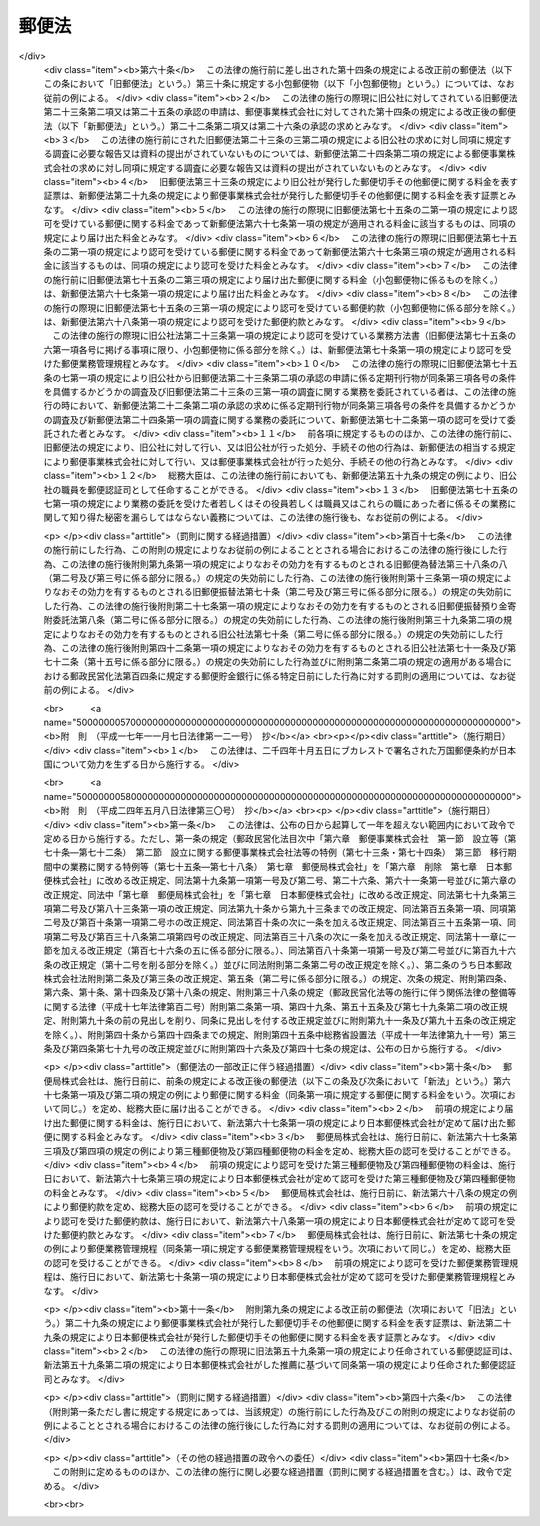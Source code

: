 .. _S22HO165:

======
郵便法
======

.. raw:: html
    
    
    <b>郵便法<br>
    （昭和二十二年十二月十二日法律第百六十五号）</b><br><br><div align="right">最終改正：平成二四年五月八日法律第三〇号</div><br><a name="0000000000000000000000000000000000000000000000000000000000000000000000000000000"></a>
    <br>
    　<a href="#1000000000001000000000000000000000000000000000000000000000000000000000000000000" target="data">第一章　総則（第一条―第十一条）</a>
    <br>
    　<a href="#1000000000002000000000000000000000000000000000000000000000000000000000000000000" target="data">第二章　郵便の役務</a>
    <br>
    　　<a href="#1000000000002000000001000000000000000000000000000000000000000000000000000000000" target="data">第一節　郵便物（第十二条―第二十七条）</a>
    <br>
    　　<a href="#1000000000002000000002000000000000000000000000000000000000000000000000000000000" target="data">第二節　郵便に関する料金の支払（第二十八条―第三十条）</a>
    <br>
    　　<a href="#1000000000002000000003000000000000000000000000000000000000000000000000000000000" target="data">第三節　郵便物の取扱い（第三十一条―第四十三条）</a>
    <br>
    　　<a href="#1000000000002000000004000000000000000000000000000000000000000000000000000000000" target="data">第四節　郵便物の特殊取扱（第四十四条―第四十九条）</a>
    <br>
    　　<a href="#1000000000002000000005000000000000000000000000000000000000000000000000000000000" target="data">第五節　損害賠償（第五十条―第五十七条）</a>
    <br>
    　<a href="#1000000000003000000000000000000000000000000000000000000000000000000000000000000" target="data">第三章　郵便認証司（第五十八条―第六十六条）</a>
    <br>
    　<a href="#1000000000004000000000000000000000000000000000000000000000000000000000000000000" target="data">第四章　雑則（第六十七条―第七十五条）</a>
    <br>
    　<a href="#1000000000005000000000000000000000000000000000000000000000000000000000000000000" target="data">第五章　罰則（第七十六条―第九十二条）</a>
    <br>
    　<a href="#5000000000000000000000000000000000000000000000000000000000000000000000000000000" target="data">附則</a>
    <br><p>　　　<b><a name="1000000000001000000000000000000000000000000000000000000000000000000000000000000">第一章　総則</a>
    </b>
    </p><p>
    </p><div class="item"><b><a name="1000000000000000000000000000000000000000000000000100000000000000000000000000000">第一条</a>
    </b>
    （この法律の目的）
    <a name="1000000000000000000000000000000000000000000000000100000000001000000000000000000"></a>
    　この法律は、郵便の役務をなるべく安い料金で、あまねく、公平に提供することによつて、公共の福祉を増進することを目的とする。
    </div>
    
    <p>
    </p><div class="item"><b><a name="1000000000000000000000000000000000000000000000000200000000000000000000000000000">第二条</a>
    </b>
    （郵便の実施）
    <a name="1000000000000000000000000000000000000000000000000200000000001000000000000000000"></a>
    　郵便の業務は、この法律の定めるところにより、日本郵便株式会社（以下「会社」という。）が行う。
    </div>
    
    <p>
    </p><div class="item"><b><a name="1000000000000000000000000000000000000000000000000300000000000000000000000000000">第三条</a>
    </b>
    （郵便に関する料金）
    <a name="1000000000000000000000000000000000000000000000000300000000001000000000000000000"></a>
    　郵便に関する料金は、郵便事業の能率的な経営の下における適正な原価を償い、かつ、適正な利潤を含むものでなければならない。
    </div>
    
    <p>
    </p><div class="item"><b><a name="1000000000000000000000000000000000000000000000000400000000000000000000000000000">第四条</a>
    </b>
    （事業の独占）
    <a name="1000000000000000000000000000000000000000000000000400000000001000000000000000000"></a>
    　会社以外の者は、何人も、郵便の業務を業とし、また、会社の行う郵便の業務に従事する場合を除いて、郵便の業務に従事してはならない。ただし、会社が、契約により会社のため郵便の業務の一部を委託することを妨げない。
    </div>
    <div class="item"><b><a name="1000000000000000000000000000000000000000000000000400000000002000000000000000000">○２</a>
    </b>
    　会社（契約により会社から郵便の業務の一部の委託を受けた者を含む。）以外の者は、何人も、他人の信書（特定の受取人に対し、差出人の意思を表示し、又は事実を通知する文書をいう。以下同じ。）の送達を業としてはならない。二以上の人又は法人に雇用され、これらの人又は法人の信書の送達を継続して行う者は、他人の信書の送達を業とする者とみなす。
    </div>
    <div class="item"><b><a name="1000000000000000000000000000000000000000000000000400000000003000000000000000000">○３</a>
    </b>
    　運送営業者、その代表者又はその代理人その他の従業者は、その運送方法により他人のために信書の送達をしてはならない。ただし、貨物に添付する無封の添え状又は送り状は、この限りでない。
    </div>
    <div class="item"><b><a name="1000000000000000000000000000000000000000000000000400000000004000000000000000000">○４</a>
    </b>
    　何人も、第二項の規定に違反して信書の送達を業とする者に信書の送達を委託し、又は前項に掲げる者に信書（同項ただし書に掲げるものを除く。）の送達を委託してはならない。
    </div>
    
    <p>
    </p><div class="item"><b><a name="1000000000000000000000000000000000000000000000000500000000000000000000000000000">第五条</a>
    </b>
    （利用の公平）
    <a name="1000000000000000000000000000000000000000000000000500000000001000000000000000000"></a>
    　何人も、郵便の利用について差別されることがない。
    </div>
    
    <p>
    </p><div class="item"><b><a name="1000000000000000000000000000000000000000000000000600000000000000000000000000000">第六条</a>
    </b>
    （利用の制限及び業務の停止）
    <a name="1000000000000000000000000000000000000000000000000600000000001000000000000000000"></a>
    　会社は、天災その他やむを得ない事由がある場合において、重要な郵便物の取扱いを確保するため必要があるときは、郵便の利用を制限し、又は郵便の業務の一部を停止することができる。
    </div>
    
    <p>
    </p><div class="item"><b><a name="1000000000000000000000000000000000000000000000000700000000000000000000000000000">第七条</a>
    </b>
    （検閲の禁止）
    <a name="1000000000000000000000000000000000000000000000000700000000001000000000000000000"></a>
    　郵便物の検閲は、これをしてはならない。
    </div>
    
    <p>
    </p><div class="item"><b><a name="1000000000000000000000000000000000000000000000000800000000000000000000000000000">第八条</a>
    </b>
    （秘密の確保）
    <a name="1000000000000000000000000000000000000000000000000800000000001000000000000000000"></a>
    　会社の取扱中に係る信書の秘密は、これを侵してはならない。
    </div>
    <div class="item"><b><a name="1000000000000000000000000000000000000000000000000800000000002000000000000000000">○２</a>
    </b>
    　郵便の業務に従事する者は、在職中郵便物に関して知り得た他人の秘密を守らなければならない。その職を退いた後においても、同様とする。
    </div>
    
    <p>
    </p><div class="item"><b><a name="1000000000000000000000000000000000000000000000000900000000000000000000000000000">第九条</a>
    </b>
    （海損の分担の免除）
    <a name="1000000000000000000000000000000000000000000000000900000000001000000000000000000"></a>
    　郵便物及びその取扱いに必要な物件は、海損を分担しない。
    </div>
    
    <p>
    </p><div class="item"><b><a name="1000000000000000000000000000000000000000000000001000000000000000000000000000000">第十条</a>
    </b>
    （検疫の優先）
    <a name="1000000000000000000000000000000000000000000000001000000000001000000000000000000"></a>
    　郵便物が検疫を受けるべき場合には、他の物件に先立つて、直ちに検疫を受ける。
    </div>
    
    <p>
    </p><div class="item"><b><a name="1000000000000000000000000000000000000000000000001100000000000000000000000000000">第十一条</a>
    </b>
    （郵便に関する条約）
    <a name="1000000000000000000000000000000000000000000000001100000000001000000000000000000"></a>
    　郵便に関し条約に別段の定めのある場合には、その規定による。
    </div>
    
    
    <p>　　　<b><a name="1000000000002000000000000000000000000000000000000000000000000000000000000000000">第二章　郵便の役務</a>
    </b>
    </p><p>　　　　<b><a name="1000000000002000000001000000000000000000000000000000000000000000000000000000000">第一節　郵便物</a>
    </b>
    </p><p>
    </p><div class="item"><b><a name="1000000000000000000000000000000000000000000000001200000000000000000000000000000">第十二条</a>
    </b>
    （郵便禁制品）
    <a name="1000000000000000000000000000000000000000000000001200000000001000000000000000000"></a>
    　次に掲げる物は、これを郵便物として差し出すことができない。
    <div class="number"><b><a name="1000000000000000000000000000000000000000000000001200000000001000000001000000000">一</a>
    </b>
    　爆発性、発火性その他の危険性のある物で総務大臣の指定するもの
    </div>
    <div class="number"><b><a name="1000000000000000000000000000000000000000000000001200000000001000000002000000000">二</a>
    </b>
    　毒薬、劇薬、毒物及び劇物（官公署、医師、歯科医師、獣医師、薬剤師又は毒劇物営業者が差し出すものを除く。）
    </div>
    <div class="number"><b><a name="1000000000000000000000000000000000000000000000001200000000001000000003000000000">三</a>
    </b>
    　生きた病原体及び生きた病原体を含有し、又は生きた病原体が付着していると認められる物（官公署、細菌検査所、医師又は獣医師が差し出すものを除く。）
    </div>
    <div class="number"><b><a name="1000000000000000000000000000000000000000000000001200000000001000000004000000000">四</a>
    </b>
    　法令に基づき移動又は頒布を禁止された物
    </div>
    </div>
    
    <p>
    </p><div class="item"><b><a name="1000000000000000000000000000000000000000000000001300000000000000000000000000000">第十三条</a>
    </b>
    （郵便約款による差出しの禁止）
    <a name="1000000000000000000000000000000000000000000000001300000000001000000000000000000"></a>
    　会社は、郵便の業務に従事する者又は他の郵便物に対する傷害又は損害を避けるため必要があると認めるときは、郵便約款で物を指定して、その物を郵便物として差し出すことを禁止することができる。
    </div>
    
    <p>
    </p><div class="item"><b><a name="1000000000000000000000000000000000000000000000001400000000000000000000000000000">第十四条</a>
    </b>
    （郵便物の種類）
    <a name="1000000000000000000000000000000000000000000000001400000000001000000000000000000"></a>
    　郵便物は、第一種郵便物、第二種郵便物、第三種郵便物及び第四種郵便物とする。
    </div>
    
    <p>
    </p><div class="item"><b><a name="1000000000000000000000000000000000000000000000001500000000000000000000000000000">第十五条</a>
    </b>
    （大きさ等の制限）
    <a name="1000000000000000000000000000000000000000000000001500000000001000000000000000000"></a>
    　郵便物は、次に掲げる大きさ及び重量を超えることができない。
    <div class="number"><b><a name="1000000000000000000000000000000000000000000000001500000000001000000001000000000">一</a>
    </b>
    　大きさ<br>　　　　　長さ　　　　　　　　　　　　　　　六十センチメートル<br>長さ、幅及び厚さの合計　　　　　　九十センチメートル
    </div>
    <div class="number"><b><a name="1000000000000000000000000000000000000000000000001500000000001000000002000000000">二</a>
    </b>
    　重量<div class="para1"><b>イ</b>　第一種郵便物　　　　　　　　　　　　　　四キログラム</div>
    <div class="para1"><b>ロ</b>　第三種郵便物及び第四種郵便物（ハに掲げるものを除く。）<br>　　　　　　　　　　　　　　　　　　　　　　　　　一キログラム</div>
    <div class="para1"><b>ハ</b>　第四種郵便物のうち第二十七条第二号又は第三号に掲げるもの　　　　　　　　　　　　　　　　三キログラム</div>
    
    </div>
    </div>
    <div class="item"><b><a name="1000000000000000000000000000000000000000000000001500000000002000000000000000000">○２</a>
    </b>
    　郵便物の大きさは、次に掲げる最小限の制限を下ることができない。ただし、厚紙又は耐力のある紙若しくは布で作成した長さ十二センチメートル、幅六センチメートルを下らない大きさのあて名札を付けたものについては、この限りでない。
    <div class="number"><b><a name="1000000000000000000000000000000000000000000000001500000000002000000001000000000">一</a>
    </b>
    　円筒形又はこれに類する形状のもの<br>　　　　　長さ　　　　　　　　　　　　　　　十四センチメートル<br>直径若しくは短径又はこれらに類する部分<br>　　　　　　　　　　　　　　　　　　　　　　　三センチメートル
    </div>
    <div class="number"><b><a name="1000000000000000000000000000000000000000000000001500000000002000000002000000000">二</a>
    </b>
    　前号に規定する形状のもの以外のもの<br>　　　　　長さ　　　　　　　　　　　　　　　十四センチメートル<br>幅　　　　　　　　　　　　　　　　　九センチメートル
    </div>
    </div>
    <div class="item"><b><a name="1000000000000000000000000000000000000000000000001500000000003000000000000000000">○３</a>
    </b>
    　会社は、第一項の規定にかかわらず、同項に規定する大きさ又は重量の制限を超える郵便物（第二種郵便物を除く。）であつて郵便物の取扱上支障がないものとして郵便約款の定めるものを、郵便約款の定めるところにより、取り扱うことができる。
    </div>
    
    <p>
    </p><div class="item"><b><a name="1000000000000000000000000000000000000000000000001600000000000000000000000000000">第十六条</a>
    </b>
    （包装の仕方及びあて名等の記載方）
    <a name="1000000000000000000000000000000000000000000000001600000000001000000000000000000"></a>
    　会社は、郵便約款で、郵便物の包装の仕方及びあて名その他郵便物の取扱上必要な事項の記載方を定めることができる。
    </div>
    
    <p>
    </p><div class="item"><b><a name="1000000000000000000000000000000000000000000000001700000000000000000000000000000">第十七条</a>
    </b>
    （現金及び貴重品の差出し方）
    <a name="1000000000000000000000000000000000000000000000001700000000001000000000000000000"></a>
    　現金又は郵便約款の定める貴金属、宝石その他の貴重品を郵便物として差し出すときは、書留（第四十五条第四項の規定によるものを除く。）の郵便物としなければならない。
    </div>
    
    <p>
    </p><div class="item"><b><a name="1000000000000000000000000000000000000000000000001800000000000000000000000000000">第十八条</a>
    </b>
    （郵便葉書の無償交付等）
    <a name="1000000000000000000000000000000000000000000000001800000000001000000000000000000"></a>
    　会社は、天災その他非常の災害があつた場合において、必要があると認めるときは、総務省令の定めるところにより、当該災害地の被災者（法人を除く。以下この条において同じ。）に対し料額印面の付いた郵便葉書及び郵便書簡を無償で交付し、又は当該災害地の被災者が差し出す郵便物の料金（特殊取扱の料金を含む。）を免除することができる。
    </div>
    
    <p>
    </p><div class="item"><b><a name="1000000000000000000000000000000000000000000000001900000000000000000000000000000">第十九条</a>
    </b>
    （救助用の郵便物等の料金の免除）
    <a name="1000000000000000000000000000000000000000000000001900000000001000000000000000000"></a>
    　会社は、天災その他非常の災害があつた場合において、必要があると認めるときは、総務省令の定めるところにより、当該災害地の被災者の救助を行う地方公共団体、日本赤十字社その他総務省令で定める法人又は団体にあてた救助用の物を内容とする郵便物の料金（特殊取扱の料金を含む。）を免除することができる。
    </div>
    <div class="item"><b><a name="1000000000000000000000000000000000000000000000001900000000002000000000000000000">○２</a>
    </b>
    　会社は、総務省令の定めるところにより、社会福祉の増進を目的とする事業を行う法人又は団体であつて総務総務省令で定めるものにあてた当該事業の実施に必要な費用に充てることを目的とする寄附金を内容とする郵便物の料金（特殊取扱の料金を含む。）を免除することができる。  
    </div>
    
    <p>
    </p><div class="item"><b><a name="1000000000000000000000000000000000000000000000002000000000000000000000000000000">第二十条</a>
    </b>
    （第一種郵便物）
    <a name="1000000000000000000000000000000000000000000000002000000000001000000000000000000"></a>
    　次に掲げる郵便物は、第一種郵便物とする。
    <div class="number"><b><a name="1000000000000000000000000000000000000000000000002000000000001000000001000000000">一</a>
    </b>
    　筆書した書状（特定の人にあてた通信文を筆書（印章又はタイプライターによる場合を含む。）したもので、郵便葉書でないものをいう。以下同じ。）を内容とするもの
    </div>
    <div class="number"><b><a name="1000000000000000000000000000000000000000000000002000000000001000000002000000000">二</a>
    </b>
    　郵便書簡
    </div>
    <div class="number"><b><a name="1000000000000000000000000000000000000000000000002000000000001000000003000000000">三</a>
    </b>
    　前二号に掲げるもののほか、第二種郵便物、第三種郵便物及び第四種郵便物に該当しないもの
    </div>
    </div>
    <div class="item"><b><a name="1000000000000000000000000000000000000000000000002000000000002000000000000000000">○２</a>
    </b>
    　郵便書簡は、会社が、郵便約款でその規格及び様式を定めて、これを発行する。
    </div>
    
    <p>
    </p><div class="item"><b><a name="1000000000000000000000000000000000000000000000002100000000000000000000000000000">第二十一条</a>
    </b>
    （第二種郵便物）
    <a name="1000000000000000000000000000000000000000000000002100000000001000000000000000000"></a>
    　郵便葉書は、第二種郵便物とし、通常葉書及び往復葉書とする。
    </div>
    <div class="item"><b><a name="1000000000000000000000000000000000000000000000002100000000002000000000000000000">○２</a>
    </b>
    　郵便葉書は、会社が、郵便約款でその規格及び様式を定めて、これを発行する。ただし、郵便約款の定める通常葉書又は往復葉書の規格及び様式を標準として、これを会社以外の者が作成することを妨げない。
    </div>
    
    <p>
    </p><div class="item"><b><a name="1000000000000000000000000000000000000000000000002200000000000000000000000000000">第二十二条</a>
    </b>
    （第三種郵便物）
    <a name="1000000000000000000000000000000000000000000000002200000000001000000000000000000"></a>
    　第三種郵便物の承認のあることを表す文字を掲げた定期刊行物を内容とする郵便物で開封とし、郵便約款の定めるところにより差し出されるものは、第三種郵便物とする。
    </div>
    <div class="item"><b><a name="1000000000000000000000000000000000000000000000002200000000002000000000000000000">○２</a>
    </b>
    　第三種郵便物とすべき定期刊行物は、会社の承認のあるものに限る。
    </div>
    <div class="item"><b><a name="1000000000000000000000000000000000000000000000002200000000003000000000000000000">○３</a>
    </b>
    　会社は、次の条件を具備する定期刊行物につき前項の承認をする。
    <div class="number"><b><a name="1000000000000000000000000000000000000000000000002200000000003000000001000000000">一</a>
    </b>
    　毎年一回以上の回数で総務省令で定める回数以上、号を追つて定期に発行するものであること。
    </div>
    <div class="number"><b><a name="1000000000000000000000000000000000000000000000002200000000003000000002000000000">二</a>
    </b>
    　掲載事項の性質上発行の終期を予定し得ないものであること。
    </div>
    <div class="number"><b><a name="1000000000000000000000000000000000000000000000002200000000003000000003000000000">三</a>
    </b>
    　政治、経済、文化その他公共的な事項を報道し、又は論議することを目的とし、あまねく発売されるものであること。
    </div>
    </div>
    <div class="item"><b><a name="1000000000000000000000000000000000000000000000002200000000004000000000000000000">○４</a>
    </b>
    　第二項の承認の求めがあつたときは、会社は、その求めがあつた日から総務省令で定める期間内に承認をし、又は承認しない旨を通知しなければならない。
    </div>
    <div class="item"><b><a name="1000000000000000000000000000000000000000000000002200000000005000000000000000000">○５</a>
    </b>
    　第三種郵便物の承認は、承認を受けた日以後に発行するものにつき、その効力を有する。
    </div>
    
    <p>
    </p><div class="item"><b><a name="1000000000000000000000000000000000000000000000002300000000000000000000000000000">第二十三条</a>
    </b>
    （定期刊行物の提出）
    <a name="1000000000000000000000000000000000000000000000002300000000001000000000000000000"></a>
    　前条第二項の承認を受けた定期刊行物の発行人は、郵便約款の定めるところにより、会社に当該承認を受けた日以後に発行する当該承認に係る定期刊行物を提出しなければならない。
    </div>
    
    <p>
    </p><div class="item"><b><a name="1000000000000000000000000000000000000000000000002400000000000000000000000000000">第二十四条</a>
    </b>
    （調査）
    <a name="1000000000000000000000000000000000000000000000002400000000001000000000000000000"></a>
    　会社は、特に必要があると認めるときは、第二十二条第二項の承認を受けた定期刊行物が同条第三項各号の条件を具備しているかどうかの調査を行うことができる。
    </div>
    <div class="item"><b><a name="1000000000000000000000000000000000000000000000002400000000002000000000000000000">○２</a>
    </b>
    　会社は、郵便約款の定めるところにより、第二十二条第二項の承認を受けた定期刊行物の発行人に対し、前項の調査に必要な報告又は資料の提出を求めることができる。
    </div>
    
    <p>
    </p><div class="item"><b><a name="1000000000000000000000000000000000000000000000002500000000000000000000000000000">第二十五条</a>
    </b>
    （第三種郵便物の承認の取消し）
    <a name="1000000000000000000000000000000000000000000000002500000000001000000000000000000"></a>
    　会社は、第二十二条第二項の承認を受けた定期刊行物が次の各号のいずれかに該当するときは、その承認を取り消すことができる。
    <div class="number"><b><a name="1000000000000000000000000000000000000000000000002500000000001000000001000000000">一</a>
    </b>
    　第二十二条第三項各号の条件を具備しなくなつたとき。
    </div>
    <div class="number"><b><a name="1000000000000000000000000000000000000000000000002500000000001000000002000000000">二</a>
    </b>
    　定期刊行物の発行人から、正当な理由がなく、第二十三条の規定による定期刊行物の提出がなかつたとき。
    </div>
    <div class="number"><b><a name="1000000000000000000000000000000000000000000000002500000000001000000003000000000">三</a>
    </b>
    　定期刊行物の発行人から、正当な理由がなく、当該定期刊行物に関する前条第二項の規定による報告又は資料の提出がなかつたとき。
    </div>
    </div>
    
    <p>
    </p><div class="item"><b><a name="1000000000000000000000000000000000000000000000002600000000000000000000000000000">第二十六条</a>
    </b>
    （第三種郵便物の題号等の変更）
    <a name="1000000000000000000000000000000000000000000000002600000000001000000000000000000"></a>
    　第二十二条第二項の承認を受けた定期刊行物の題号、掲載事項の種類又は発行人の変更については、郵便約款の定めるところにより、会社の承認を受けなければならない。
    </div>
    
    <p>
    </p><div class="item"><b><a name="1000000000000000000000000000000000000000000000002700000000000000000000000000000">第二十七条</a>
    </b>
    （第四種郵便物）
    <a name="1000000000000000000000000000000000000000000000002700000000001000000000000000000"></a>
    　次に掲げる郵便物で開封とするものは、第四種郵便物とする。蚕種を内容とする郵便物で会社の承認のもとに密閉したものも、同様とする。
    <div class="number"><b><a name="1000000000000000000000000000000000000000000000002700000000001000000001000000000">一</a>
    </b>
    　法令に基づき監督庁の認可又は認定を受け通信による教育を行う学校又は法人とその受講者との間に当該通信教育を行うために発受する郵便物（筆書した書状を内容とするものを除く。）で郵便約款の定めるところにより差し出されるもの
    </div>
    <div class="number"><b><a name="1000000000000000000000000000000000000000000000002700000000001000000002000000000">二</a>
    </b>
    　盲人用点字のみを掲げたものを内容とするもの
    </div>
    <div class="number"><b><a name="1000000000000000000000000000000000000000000000002700000000001000000003000000000">三</a>
    </b>
    　盲人用の録音物又は点字用紙を内容とする郵便物で、郵便約款の定めるところにより、点字図書館、点字出版施設等盲人の福祉を増進することを目的とする施設（総務省令で定める基準に従い会社が指定するものに限る。）から差し出し、又はこれらの施設にあてて差し出されるもの
    </div>
    <div class="number"><b><a name="1000000000000000000000000000000000000000000000002700000000001000000004000000000">四</a>
    </b>
    　植物種子、苗、苗木、茎若しくは根で栽植の用に供するもの又は蚕種で繁殖の用に供するものを内容とするもの
    </div>
    <div class="number"><b><a name="1000000000000000000000000000000000000000000000002700000000001000000005000000000">五</a>
    </b>
    　学術に関する団体がその目的を達成するため継続して年一回以上発行する学術に関する刊行物（総務省令で定める基準に従い会社が指定するものに限る。）を内容とする郵便物で、発行人又は売りさばき人から郵便約款の定めるところにより差し出されるもの
    </div>
    </div>
    
    
    <p>　　　　<b><a name="1000000000002000000002000000000000000000000000000000000000000000000000000000000">第二節　郵便に関する料金の支払</a>
    </b>
    </p><p>
    </p><div class="item"><b><a name="1000000000000000000000000000000000000000000000002800000000000000000000000000000">第二十八条</a>
    </b>
    （料金支払の方法及び時期）
    <a name="1000000000000000000000000000000000000000000000002800000000001000000000000000000"></a>
    　郵便に関する料金は、この法律若しくはこの法律に基づく総務省令又は郵便約款に別段の定めのある場合を除いて、郵便切手で前払をしなければならない。
    </div>
    <div class="item"><b><a name="1000000000000000000000000000000000000000000000002800000000002000000000000000000">○２</a>
    </b>
    　料額印面の付いた郵便葉書及び郵便書簡については、これを郵便物として差し出したときに、料額印面に表された金額の限度において料金の支払があつたものとする。
    </div>
    
    <p>
    </p><div class="item"><b><a name="1000000000000000000000000000000000000000000000002900000000000000000000000000000">第二十九条</a>
    </b>
    （切手類の発行及び販売）
    <a name="1000000000000000000000000000000000000000000000002900000000001000000000000000000"></a>
    　郵便切手その他郵便に関する料金を表す証票は、会社がこれを発行し、及び販売する。
    </div>
    
    <p>
    </p><div class="item"><b><a name="1000000000000000000000000000000000000000000000003000000000000000000000000000000">第三十条</a>
    </b>
    （無効な切手類）
    <a name="1000000000000000000000000000000000000000000000003000000000001000000000000000000"></a>
    　汚染し、若しくはき損された郵便切手又は料額印面の汚染し、若しくはき損された郵便葉書若しくは郵便書簡は、これを無効とする。
    </div>
    
    
    
    <p>　　　<b><a name="1000000000003000000000000000000000000000000000000000000000000000000000000000000">第三節　郵便物の取扱い</a>
    </b>
    </p><p>
    </p><div class="item"><b><a name="1000000000000000000000000000000000000000000000003100000000000000000000000000000">第三十一条</a>
    </b>
    （引受けの際の説明及び開示）
    <a name="1000000000000000000000000000000000000000000000003100000000001000000000000000000"></a>
    　会社は、郵便物の引受けの際、郵便物の内容である物の種類及び性質につき、差出人に説明を求めることができる。
    </div>
    <div class="item"><b><a name="1000000000000000000000000000000000000000000000003100000000002000000000000000000">○２</a>
    </b>
    　前項の場合において、郵便物が差出人の説明と異なりこの法律若しくはこの法律に基づく総務省令の規定又は郵便約款に違反して差し出された疑いがあるときは、会社は、差出人にその開示を求めることができる。
    </div>
    <div class="item"><b><a name="1000000000000000000000000000000000000000000000003100000000003000000000000000000">○３</a>
    </b>
    　差出人が第一項の説明又は前項の開示を拒んだときは、会社は、その郵便物の引受けをしないことができる。
    </div>
    
    <p>
    </p><div class="item"><b><a name="1000000000000000000000000000000000000000000000003200000000000000000000000000000">第三十二条</a>
    </b>
    （取扱中に係る郵便物の開示）
    <a name="1000000000000000000000000000000000000000000000003200000000001000000000000000000"></a>
    　会社は、その取扱中に係る郵便物がこの法律若しくはこの法律に基づく総務省令の規定又は郵便約款に違反して差し出された疑いがあるときは、差出人又は受取人にその開示を求めることができる。
    </div>
    <div class="item"><b><a name="1000000000000000000000000000000000000000000000003200000000002000000000000000000">○２</a>
    </b>
    　差出人又は受取人が前項の開示を拒んだとき、又は差出人若しくは受取人に開示を求めることができないときは、会社は、その郵便物を開くことができる。ただし、封かんした第一種郵便物は、開かないで差出人にこれを還付する。
    </div>
    
    <p>
    </p><div class="item"><b><a name="1000000000000000000000000000000000000000000000003300000000000000000000000000000">第三十三条</a>
    </b>
    （危険物の処置）
    <a name="1000000000000000000000000000000000000000000000003300000000001000000000000000000"></a>
    　会社は、その取扱中に係る郵便物が第十二条第一号から第三号までに掲げる物を内容とするときは、危険の発生を避けるため棄却その他必要な処置をすることができる。この場合には、直ちに差出人にその旨を通知しなければならない。
    </div>
    
    <p>
    </p><div class="item"><b><a name="1000000000000000000000000000000000000000000000003400000000000000000000000000000">第三十四条</a>
    </b>
    （あて名変更及び取戻し）
    <a name="1000000000000000000000000000000000000000000000003400000000001000000000000000000"></a>
    　郵便物の差出人は、当該郵便物の配達前又は交付前に限り、郵便約款の定めるところにより、あて名の変更又は取戻しを請求することができる。
    </div>
    
    <p>
    </p><div class="item"><b><a name="1000000000000000000000000000000000000000000000003500000000000000000000000000000">第三十五条</a>
    </b>
    （転送）
    <a name="1000000000000000000000000000000000000000000000003500000000001000000000000000000"></a>
    　郵便物（郵便約款の定めるものを除く。）は、その受取人がその住所又は居所を変更した場合においてその受取人から郵便約款の定めるところによりその後の住所又は居所を届け出ているときは、その届出の日から一年内に限り、これをその届出に係る住所又は居所に転送する。
    </div>
    
    <p>
    </p><div class="item"><b><a name="1000000000000000000000000000000000000000000000003600000000000000000000000000000">第三十六条</a>
    </b>
    （受取人の証明）
    <a name="1000000000000000000000000000000000000000000000003600000000001000000000000000000"></a>
    　会社は、郵便物の受取人の真偽を調査するため、受取人に対して必要な証明を求めることができる。
    </div>
    
    <p>
    </p><div class="item"><b><a name="1000000000000000000000000000000000000000000000003700000000000000000000000000000">第三十七条</a>
    </b>
    （正当の交付）
    <a name="1000000000000000000000000000000000000000000000003700000000001000000000000000000"></a>
    　この法律若しくはこの法律に基づく総務省令又は郵便約款に規定する手続を経て郵便物を交付したときは、正当の交付をしたものとみなす。
    </div>
    
    <p>
    </p><div class="item"><b><a name="1000000000000000000000000000000000000000000000003800000000000000000000000000000">第三十八条</a>
    </b>
    （郵便差出箱の設置）
    <a name="1000000000000000000000000000000000000000000000003800000000001000000000000000000"></a>
    　郵便差出箱は、会社が設置する。ただし、会社の承認を受けて会社以外の者が設置することを妨げない。
    </div>
    <div class="item"><b><a name="1000000000000000000000000000000000000000000000003800000000002000000000000000000">○２</a>
    </b>
    　会社以外の者による郵便差出箱の設置に関する条件は、郵便約款で定める。 
    </div>
    
    <p>
    </p><div class="item"><b><a name="1000000000000000000000000000000000000000000000003900000000000000000000000000000">第三十九条</a>
    </b>
    （料金未払又は料金不足の郵便物）
    <a name="1000000000000000000000000000000000000000000000003900000000001000000000000000000"></a>
    　料金未払又は料金不足の郵便物で特殊取扱（郵便約款の定めるものを除く。）としないものは、受取人が、その未払金額又は不足金額を支払つてこれを受け取ることができる。
    </div>
    
    <p>
    </p><div class="item"><b><a name="1000000000000000000000000000000000000000000000004000000000000000000000000000000">第四十条</a>
    </b>
    （郵便物の還付）
    <a name="1000000000000000000000000000000000000000000000004000000000001000000000000000000"></a>
    　受取人に交付することができない郵便物は、これを差出人に還付する。
    </div>
    <div class="item"><b><a name="1000000000000000000000000000000000000000000000004000000000002000000000000000000">○２</a>
    </b>
    　この法律若しくはこの法律に基づく総務省令の規定又は郵便約款に違反して差し出された郵便物は、第三十三条の規定により棄却された場合、前条の規定により受取人が受け取つた場合及び第八十一条に規定する場合を除いて、これを差出人に還付する。
    </div>
    <div class="item"><b><a name="1000000000000000000000000000000000000000000000004000000000003000000000000000000">○３</a>
    </b>
    　郵便物の差出人が還付すべき郵便物の受取を拒んだときは、その郵便物は、会社に帰属する。
    </div>
    
    <p>
    </p><div class="item"><b><a name="1000000000000000000000000000000000000000000000004100000000000000000000000000000">第四十一条</a>
    </b>
    （還付不能の郵便物）
    <a name="1000000000000000000000000000000000000000000000004100000000001000000000000000000"></a>
    　差出人に還付すべき郵便物で、差出人不明その他の事由により還付することができないものは、会社において、これを開くことができる。
    </div>
    <div class="item"><b><a name="1000000000000000000000000000000000000000000000004100000000002000000000000000000">○２</a>
    </b>
    　前項の規定により開いても、なお配達することも還付することもできない郵便物は、会社において、これを保管する。
    </div>
    <div class="item"><b><a name="1000000000000000000000000000000000000000000000004100000000003000000000000000000">○３</a>
    </b>
    　前項の規定により保管した郵便物で有価物でないものは、その保管を開始した日から三箇月以内にその交付を請求する者がないときは、これを棄却し、有価物で滅失若しくはき損のおそれがあるもの又はその保管に過分の費用を要するものは、直ちにこれを売却し、その売却代金の一割に相当する金額をもつて売却手数料に充てた上その残額を保管する。
    </div>
    <div class="item"><b><a name="1000000000000000000000000000000000000000000000004100000000004000000000000000000">○４</a>
    </b>
    　前項の規定により売却された有価物以外の有価物及び同項の規定により保管される売却代金は、当該郵便物の保管を開始した日から一年以内にその交付を請求する者がないときは、会社に帰属する。
    </div>
    
    <p>
    </p><div class="item"><b><a name="1000000000000000000000000000000000000000000000004200000000000000000000000000000">第四十二条</a>
    </b>
    （誤配達郵便物の処理）
    <a name="1000000000000000000000000000000000000000000000004200000000001000000000000000000"></a>
    　郵便物の誤配達を受けた者は、その郵便物にその旨を表示して郵便差出箱に差し入れ、又はその旨を会社に通知しなければならない。
    </div>
    <div class="item"><b><a name="1000000000000000000000000000000000000000000000004200000000002000000000000000000">○２</a>
    </b>
    　前項の場合において誤つてその郵便物を開いた者は、これを修補し、かつ、その旨並びに氏名及び住所又は居所を郵便物に表示しなければならない。
    </div>
    
    <p>
    </p><div class="item"><b><a name="1000000000000000000000000000000000000000000000004300000000000000000000000000000">第四十三条</a>
    </b>
    （高層建築物に係る郵便受箱の設置）
    <a name="1000000000000000000000000000000000000000000000004300000000001000000000000000000"></a>
    　階数が三以上であり、かつ、その全部又は一部を住宅、事務所又は事業所の用に供する建築物で総務省令で定めるものには、総務省令の定めるところにより、その建築物の出入口又はその付近に郵便受箱を設置するものとする。
    </div>
    
    <p>　　　　<b><a name="1000000000003000000004000000000000000000000000000000000000000000000000000000000">第四節　郵便物の特殊取扱</a>
    </b>
    </p><p>
    </p><div class="item"><b><a name="1000000000000000000000000000000000000000000000004400000000000000000000000000000">第四十四条</a>
    </b>
    （特殊取扱）
    <a name="1000000000000000000000000000000000000000000000004400000000001000000000000000000"></a>
    　会社は、この節に定めるところによるほか、郵便約款の定めるところにより、書留、引受時刻証明、配達証明、内容証明及び特別送達の郵便物の特殊取扱を実施する。
    </div>
    <div class="item"><b><a name="1000000000000000000000000000000000000000000000004400000000002000000000000000000">○２</a>
    </b>
    　会社は、前項の規定によるほか、郵便約款の定めるところにより、郵便物の代金引換（差出人が指定した額の金銭と引換えに名あて人に交付し、その額に相当する金額を当該差出人に支払う取扱いをいう。第五十条第一項第二号及び第二項第四号において同じ。）その他の郵便物の特殊取扱を実施することができる。
    </div>
    <div class="item"><b><a name="1000000000000000000000000000000000000000000000004400000000003000000000000000000">○３</a>
    </b>
    　引受時刻証明、配達証明、内容証明及び特別送達の取扱いは、書留とする郵便物につき、これをするものとする。
    </div>
    
    <p>
    </p><div class="item"><b><a name="1000000000000000000000000000000000000000000000004500000000000000000000000000000">第四十五条</a>
    </b>
    （書留）
    <a name="1000000000000000000000000000000000000000000000004500000000001000000000000000000"></a>
    　書留の取扱いにおいては、会社において、当該郵便物の引受けから配達に至るまでの記録をし、もし、送達の途中において当該郵便物を亡失し、又はき損した場合には、差出しの際差出人から会社に申出のあつた損害要償額の全部又は一部を賠償する。
    </div>
    <div class="item"><b><a name="1000000000000000000000000000000000000000000000004500000000002000000000000000000">○２</a>
    </b>
    　前項の損害要償額は、郵便物の内容である現金の額（その内容が現金以外の物であるときは、その物の時価）を超えない額であつて郵便約款の定める額を超えないものでなければならない。
    </div>
    <div class="item"><b><a name="1000000000000000000000000000000000000000000000004500000000003000000000000000000">○３</a>
    </b>
    　差出人が第一項の損害要償額の申出をしなかつたときは、同項の規定の適用については、郵便約款の定める額を損害要償額として申し出たものとみなす。
    </div>
    <div class="item"><b><a name="1000000000000000000000000000000000000000000000004500000000004000000000000000000">○４</a>
    </b>
    　会社は、第一項の規定によるもののほか、次に掲げる郵便物以外の郵便物につき、差出人からの申出があるときは、当該郵便物の引受け及び配達について記録し、もし、送達の途中において当該郵便物を亡失し、又はき損した場合には、郵便約款の定める額を限度とする実損額を賠償する書留の取扱いをすることができる。
    <div class="number"><b><a name="1000000000000000000000000000000000000000000000004500000000004000000001000000000">一</a>
    </b>
    　現金又は第十七条に規定する貴重品を内容とする郵便物
    </div>
    <div class="number"><b><a name="1000000000000000000000000000000000000000000000004500000000004000000002000000000">二</a>
    </b>
    　引受時刻証明、配達証明、内容証明又は特別送達の取扱いをする郵便物
    </div>
    </div>
    
    <p>
    </p><div class="item"><b><a name="1000000000000000000000000000000000000000000000004600000000000000000000000000000">第四十六条</a>
    </b>
    （引受時刻証明）
    <a name="1000000000000000000000000000000000000000000000004600000000001000000000000000000"></a>
    　引受時刻証明の取扱いにおいては、会社において、当該郵便物を引き受けた時刻を証明する。
    </div>
    
    <p>
    </p><div class="item"><b><a name="1000000000000000000000000000000000000000000000004700000000000000000000000000000">第四十七条</a>
    </b>
    （配達証明）
    <a name="1000000000000000000000000000000000000000000000004700000000001000000000000000000"></a>
    　配達証明の取扱いにおいては、会社において、当該郵便物を配達し、又は交付した事実を証明する。
    </div>
    
    <p>
    </p><div class="item"><b><a name="1000000000000000000000000000000000000000000000004800000000000000000000000000000">第四十八条</a>
    </b>
    （内容証明）
    <a name="1000000000000000000000000000000000000000000000004800000000001000000000000000000"></a>
    　内容証明の取扱いにおいては、会社において、当該郵便物の内容である文書の内容を証明する。
    </div>
    <div class="item"><b><a name="1000000000000000000000000000000000000000000000004800000000002000000000000000000">○２</a>
    </b>
    　前項の取扱いにおいては、郵便認証司による第五十八条第一号の認証を受けるものとする。
    </div>
    
    <p>
    </p><div class="item"><b><a name="1000000000000000000000000000000000000000000000004900000000000000000000000000000">第四十九条</a>
    </b>
    （特別送達）
    <a name="1000000000000000000000000000000000000000000000004900000000001000000000000000000"></a>
    　特別送達の取扱いにおいては、会社において、当該郵便物を<a href="/cgi-bin/idxrefer.cgi?H_FILE=%95%bd%94%aa%96%40%88%ea%81%5a%8b%e3&amp;REF_NAME=%96%af%8e%96%91%69%8f%d7%96%40&amp;ANCHOR_F=&amp;ANCHOR_T=" target="inyo">民事訴訟法</a>
    （平成八年法律第百九号）<a href="/cgi-bin/idxrefer.cgi?H_FILE=%95%bd%94%aa%96%40%88%ea%81%5a%8b%e3&amp;REF_NAME=%91%e6%95%53%8e%4f%8f%f0&amp;ANCHOR_F=1000000000000000000000000000000000000000000000010300000000000000000000000000000&amp;ANCHOR_T=1000000000000000000000000000000000000000000000010300000000000000000000000000000#1000000000000000000000000000000000000000000000010300000000000000000000000000000" target="inyo">第百三条</a>
    から<a href="/cgi-bin/idxrefer.cgi?H_FILE=%95%bd%94%aa%96%40%88%ea%81%5a%8b%e3&amp;REF_NAME=%91%e6%95%53%98%5a%8f%f0&amp;ANCHOR_F=1000000000000000000000000000000000000000000000010600000000000000000000000000000&amp;ANCHOR_T=1000000000000000000000000000000000000000000000010600000000000000000000000000000#1000000000000000000000000000000000000000000000010600000000000000000000000000000" target="inyo">第百六条</a>
    まで及び<a href="/cgi-bin/idxrefer.cgi?H_FILE=%95%bd%94%aa%96%40%88%ea%81%5a%8b%e3&amp;REF_NAME=%91%e6%95%53%8b%e3%8f%f0&amp;ANCHOR_F=1000000000000000000000000000000000000000000000010900000000000000000000000000000&amp;ANCHOR_T=1000000000000000000000000000000000000000000000010900000000000000000000000000000#1000000000000000000000000000000000000000000000010900000000000000000000000000000" target="inyo">第百九条</a>
    に掲げる方法により、送達し、その送達の事実を証明する。
    </div>
    <div class="item"><b><a name="1000000000000000000000000000000000000000000000004900000000002000000000000000000">○２</a>
    </b>
    　前項の取扱いにおいては、郵便認証司による第五十八条第二号の認証を受けるものとする。
    </div>
    <div class="item"><b><a name="1000000000000000000000000000000000000000000000004900000000003000000000000000000">○３</a>
    </b>
    　特別送達の取扱いは、法律の規定に基づいて<a href="/cgi-bin/idxrefer.cgi?H_FILE=%95%bd%94%aa%96%40%88%ea%81%5a%8b%e3&amp;REF_NAME=%96%af%8e%96%91%69%8f%d7%96%40%91%e6%95%53%8e%4f%8f%f0&amp;ANCHOR_F=1000000000000000000000000000000000000000000000010300000000000000000000000000000&amp;ANCHOR_T=1000000000000000000000000000000000000000000000010300000000000000000000000000000#1000000000000000000000000000000000000000000000010300000000000000000000000000000" target="inyo">民事訴訟法第百三条</a>
    から<a href="/cgi-bin/idxrefer.cgi?H_FILE=%95%bd%94%aa%96%40%88%ea%81%5a%8b%e3&amp;REF_NAME=%91%e6%95%53%98%5a%8f%f0&amp;ANCHOR_F=1000000000000000000000000000000000000000000000010600000000000000000000000000000&amp;ANCHOR_T=1000000000000000000000000000000000000000000000010600000000000000000000000000000#1000000000000000000000000000000000000000000000010600000000000000000000000000000" target="inyo">第百六条</a>
    まで及び<a href="/cgi-bin/idxrefer.cgi?H_FILE=%95%bd%94%aa%96%40%88%ea%81%5a%8b%e3&amp;REF_NAME=%91%e6%95%53%8b%e3%8f%f0&amp;ANCHOR_F=1000000000000000000000000000000000000000000000010900000000000000000000000000000&amp;ANCHOR_T=1000000000000000000000000000000000000000000000010900000000000000000000000000000#1000000000000000000000000000000000000000000000010900000000000000000000000000000" target="inyo">第百九条</a>
    に掲げる方法により送達すべき書類を内容とする郵便物につき、これをするものとする。
    </div>
    
    
    <p>　　　　<b><a name="1000000000003000000005000000000000000000000000000000000000000000000000000000000">第五節　損害賠償</a>
    </b>
    </p><p>
    </p><div class="item"><b><a name="1000000000000000000000000000000000000000000000005000000000000000000000000000000">第五十条</a>
    </b>
    （損害賠償の範囲）
    <a name="1000000000000000000000000000000000000000000000005000000000001000000000000000000"></a>
    　会社は、この法律若しくはこの法律に基づく総務省令の規定又は郵便約款に従つて差し出された郵便物が次の各号のいずれかに該当する場合には、その損害を賠償する。
    <div class="number"><b><a name="1000000000000000000000000000000000000000000000005000000000001000000001000000000">一</a>
    </b>
    　書留とした郵便物の全部又は一部を亡失し、又はき損したとき。
    </div>
    <div class="number"><b><a name="1000000000000000000000000000000000000000000000005000000000001000000002000000000">二</a>
    </b>
    　引換金を取り立てないで代金引換とした郵便物を交付したとき。
    </div>
    </div>
    <div class="item"><b><a name="1000000000000000000000000000000000000000000000005000000000002000000000000000000">○２</a>
    </b>
    　前項の場合における賠償金額は、次の各号に掲げる区分に応じ、当該各号に定める額とする。
    <div class="number"><b><a name="1000000000000000000000000000000000000000000000005000000000002000000001000000000">一</a>
    </b>
    　書留（第四十五条第四項の規定によるものを除く。次号において同じ。）とした郵便物の全部を亡失したとき　申出のあつた額（同条第三項の場合は、同項の郵便約款の定める額を限度とする実損額）
    </div>
    <div class="number"><b><a name="1000000000000000000000000000000000000000000000005000000000002000000002000000000">二</a>
    </b>
    　書留とした郵便物の全部若しくは一部をき損し、又はその一部を亡失したとき　申出のあつた額を限度とする実損額
    </div>
    <div class="number"><b><a name="1000000000000000000000000000000000000000000000005000000000002000000003000000000">三</a>
    </b>
    　第四十五条第四項の規定による書留とした郵便物の全部又は一部を亡失し、又はき損したとき　同項の郵便約款の定める額を限度とする実損額
    </div>
    <div class="number"><b><a name="1000000000000000000000000000000000000000000000005000000000002000000004000000000">四</a>
    </b>
    　引換金を取り立てないで代金引換とした郵便物を交付したとき　引換金額
    </div>
    </div>
    <div class="item"><b><a name="1000000000000000000000000000000000000000000000005000000000003000000000000000000">○３</a>
    </b>
    　会社は、郵便の業務に従事する者の故意又は重大な過失により、第一項各号に規定する郵便物その他この法律若しくはこの法律に基づく総務省令又は郵便約款の定めるところにより引受け及び配達の記録をする郵便物（次項において「記録郵便物」という。）に係る郵便の役務をその本旨に従つて提供せず、又は提供することができなかつたときは、これによつて生じた損害を賠償する責任を負う。ただし、その損害の全部又は一部についてこの法律の他の規定により賠償を受けることができるときは、その全部又は一部については、この限りでない。
    </div>
    <div class="item"><b><a name="1000000000000000000000000000000000000000000000005000000000004000000000000000000">○４</a>
    </b>
    　記録郵便物に係る郵便の役務のうち特別送達の取扱いその他総務省令で定めるものに関する前項の規定の適用については、同項中「重大な過失」とあるのは、「過失」とする。
    </div>
    <div class="item"><b><a name="1000000000000000000000000000000000000000000000005000000000005000000000000000000">○５</a>
    </b>
    　会社は、第一項及び第三項本文に規定する場合を除くほか、郵便の役務をその本旨に従つて提供せず、又は提供することができなかつたことにより生じた損害を賠償する責任を負わない。
    </div>
    
    <p>
    </p><div class="item"><b><a name="1000000000000000000000000000000000000000000000005100000000000000000000000000000">第五十一条</a>
    </b>
    （免責）
    <a name="1000000000000000000000000000000000000000000000005100000000001000000000000000000"></a>
    　前条第一項に規定する損害が差出人若しくは受取人の過失又は当該郵便物の性質若しくは欠陥により発生したものであるときは、会社は、同項の規定にかかわらず、その損害を賠償しない。
    </div>
    
    <p>
    </p><div class="item"><b><a name="1000000000000000000000000000000000000000000000005200000000000000000000000000000">第五十二条</a>
    </b>
    （郵便物の無損害の推定）
    <a name="1000000000000000000000000000000000000000000000005200000000001000000000000000000"></a>
    　郵便物を交付する際外部に破損の跡がなく、かつ、重量に変わりがないときは、その郵便物に損害が生じていないものと推定する。
    </div>
    
    <p>
    </p><div class="item"><b><a name="1000000000000000000000000000000000000000000000005300000000000000000000000000000">第五十三条</a>
    </b>
    （郵便物の損害の検査）
    <a name="1000000000000000000000000000000000000000000000005300000000001000000000000000000"></a>
    　郵便物に会社の賠償すべき損害があると認められる場合において、郵便物の受取人又は差出人がその郵便物の受取を拒んだときは、会社は、その者の立会いを求め、その立会いの下に当該郵便物を開いて、損害の有無及び程度につき検査をしなければならない。
    </div>
    <div class="item"><b><a name="1000000000000000000000000000000000000000000000005300000000002000000000000000000">○２</a>
    </b>
    　前項の場合において、当該郵便物の受取を拒んだ者が、同項の立会いを求められた日から十日以内に正当の事由なく同項の求めに応じなかつたときは、会社は、その郵便物をその者に配達し、又は還付する。
    </div>
    
    <p>
    </p><div class="item"><b><a name="1000000000000000000000000000000000000000000000005400000000000000000000000000000">第五十四条</a>
    </b>
    （郵便物受取による損害賠償請求権の消滅）
    <a name="1000000000000000000000000000000000000000000000005400000000001000000000000000000"></a>
    　郵便物の受取人又は差出人は、その郵便物を受け取つた後、又は前条第一項の規定により受取を拒んだ場合において、同条第二項に規定する期間内に正当の事由なく同条第一項の求めに応じなかつたときは、その郵便物に生じた損害につき、損害賠償の請求をすることができない。
    </div>
    
    <p>
    </p><div class="item"><b><a name="1000000000000000000000000000000000000000000000005500000000000000000000000000000">第五十五条</a>
    </b>
    （特定の場合の損害賠償の請求権者）
    <a name="1000000000000000000000000000000000000000000000005500000000001000000000000000000"></a>
    　第五十条第一項の規定による損害賠償の請求をすることができる者は、当該郵便物の差出人又はその承諾を得た受取人とする。
    </div>
    
    <p>
    </p><div class="item"><b><a name="1000000000000000000000000000000000000000000000005600000000000000000000000000000">第五十六条</a>
    </b>
    （損害賠償を請求することができる期間）
    <a name="1000000000000000000000000000000000000000000000005600000000001000000000000000000"></a>
    　損害賠償の請求権は、当該郵便物を差し出した日（総務省令で定める郵便の役務に係る損害にあつては、当該役務を提供した日）から一年間これを行わないことによつて消滅する。
    </div>
    
    <p>
    </p><div class="item"><b><a name="1000000000000000000000000000000000000000000000005700000000000000000000000000000">第五十七条</a>
    </b>
    （損害賠償後の郵便物発見）
    <a name="1000000000000000000000000000000000000000000000005700000000001000000000000000000"></a>
    　会社は、郵便物に生じた損害につき損害賠償があつた後その郵便物の全部又は一部を発見したときは、その旨をその賠償受領者（その者がその郵便物の差出人又は受取人以外の者であるときは、その郵便物の差出人。以下この条において同じ。）に通知しなければならない。この場合において、賠償受領者は、その通知を受けた日から三箇月以内に、郵便約款の定めるところにより、賠償金の額の全部又は一部に相当する金額を支払つて、その郵便物の交付を請求することができる。
    </div>
    
    
    
    <p>　　　<b><a name="1000000000003000000000000000000000000000000000000000000000000000000000000000000">第三章　郵便認証司</a>
    </b>
    </p><p>
    </p><div class="arttitle"><a name="1000000000000000000000000000000000000000000000005800000000000000000000000000000">（職務）</a>
    </div><div class="item"><b>第五十八条</b>
    <a name="1000000000000000000000000000000000000000000000005800000000001000000000000000000"></a>
    　郵便認証司は、次に掲げる事務（以下この章において「認証事務」という。）を行うことを職務とする。
    <div class="number"><b><a name="1000000000000000000000000000000000000000000000005800000000001000000001000000000">一</a>
    </b>
    　内容証明の取扱いに係る認証（総務省令で定めるところにより、当該取扱いをする郵便物の内容である文書の内容を証明するために必要な手続が適正に行われたことを確認し、当該郵便物の内容である文書に当該郵便物が差し出された年月日を記載することをいう。）をすること。
    </div>
    <div class="number"><b><a name="1000000000000000000000000000000000000000000000005800000000001000000002000000000">二</a>
    </b>
    　特別送達の取扱いに係る認証（総務省令で定めるところにより、当該取扱いをする郵便物が<a href="/cgi-bin/idxrefer.cgi?H_FILE=%95%bd%94%aa%96%40%88%ea%81%5a%8b%e3&amp;REF_NAME=%96%af%8e%96%91%69%8f%d7%96%40%91%e6%95%53%8e%4f%8f%f0&amp;ANCHOR_F=1000000000000000000000000000000000000000000000010300000000000000000000000000000&amp;ANCHOR_T=1000000000000000000000000000000000000000000000010300000000000000000000000000000#1000000000000000000000000000000000000000000000010300000000000000000000000000000" target="inyo">民事訴訟法第百三条</a>
    から<a href="/cgi-bin/idxrefer.cgi?H_FILE=%95%bd%94%aa%96%40%88%ea%81%5a%8b%e3&amp;REF_NAME=%91%e6%95%53%98%5a%8f%f0&amp;ANCHOR_F=1000000000000000000000000000000000000000000000010600000000000000000000000000000&amp;ANCHOR_T=1000000000000000000000000000000000000000000000010600000000000000000000000000000#1000000000000000000000000000000000000000000000010600000000000000000000000000000" target="inyo">第百六条</a>
    までに掲げる方法により適正に送達されたこと及びその送達に関する事項が<a href="/cgi-bin/idxrefer.cgi?H_FILE=%95%bd%94%aa%96%40%88%ea%81%5a%8b%e3&amp;REF_NAME=%93%af%96%40%91%e6%95%53%8b%e3%8f%f0&amp;ANCHOR_F=1000000000000000000000000000000000000000000000010900000000000000000000000000000&amp;ANCHOR_T=1000000000000000000000000000000000000000000000010900000000000000000000000000000#1000000000000000000000000000000000000000000000010900000000000000000000000000000" target="inyo">同法第百九条</a>
    の書面に適正に記載されていることを確認し、その旨を当該書面に記載し、これに署名し、又は記名押印することをいう。）をすること。
    </div>
    </div>
    
    <p>
    </p><div class="arttitle"><a name="1000000000000000000000000000000000000000000000005900000000000000000000000000000">（任命）</a>
    </div><div class="item"><b>第五十九条</b>
    <a name="1000000000000000000000000000000000000000000000005900000000001000000000000000000"></a>
    　郵便認証司は、認証事務に関し必要な知識及び能力を有する者のうちから、総務大臣が任命する。
    </div>
    <div class="item"><b><a name="1000000000000000000000000000000000000000000000005900000000002000000000000000000">２</a>
    </b>
    　前項の任命は、会社の使用人のうちから、会社の推薦に基づいて行うものとする。
    </div>
    
    <p>
    </p><div class="arttitle"><a name="1000000000000000000000000000000000000000000000006000000000000000000000000000000">（欠格事由）</a>
    </div><div class="item"><b>第六十条</b>
    <a name="1000000000000000000000000000000000000000000000006000000000001000000000000000000"></a>
    　次の各号のいずれかに該当する者は、郵便認証司となることができない。
    <div class="number"><b><a name="1000000000000000000000000000000000000000000000006000000000001000000001000000000">一</a>
    </b>
    　成年被後見人又は被保佐人
    </div>
    <div class="number"><b><a name="1000000000000000000000000000000000000000000000006000000000001000000002000000000">二</a>
    </b>
    　この法律、<a href="/cgi-bin/idxrefer.cgi?H_FILE=%8f%ba%93%f1%8e%6c%96%40%8b%e3%88%ea&amp;REF_NAME=%97%58%95%d6%90%d8%8e%e8%97%de%94%cc%94%84%8f%8a%93%99%82%c9%8a%d6%82%b7%82%e9%96%40%97%a5&amp;ANCHOR_F=&amp;ANCHOR_T=" target="inyo">郵便切手類販売所等に関する法律</a>
    （昭和二十四年法律第九十一号）、<a href="/cgi-bin/idxrefer.cgi?H_FILE=%8f%ba%93%f1%8e%6c%96%40%93%f1%88%ea%8e%4f&amp;REF_NAME=%8a%c8%88%d5%97%58%95%d6%8b%c7%96%40&amp;ANCHOR_F=&amp;ANCHOR_T=" target="inyo">簡易郵便局法</a>
    （昭和二十四年法律第二百十三号）、<a href="/cgi-bin/idxrefer.cgi?H_FILE=%8f%ba%93%f1%8e%6c%96%40%93%f1%93%f1%8e%6c&amp;REF_NAME=%82%a8%94%4e%8b%ca%95%74%97%58%95%d6%97%74%8f%91%93%99%82%c9%8a%d6%82%b7%82%e9%96%40%97%a5&amp;ANCHOR_F=&amp;ANCHOR_T=" target="inyo">お年玉付郵便葉書等に関する法律</a>
    （昭和二十四年法律第二百二十四号）、<a href="/cgi-bin/idxrefer.cgi?H_FILE=%8f%ba%93%f1%8e%6c%96%40%93%f1%94%aa%8e%6c&amp;REF_NAME=%97%58%95%d6%95%a8%89%5e%91%97%88%cf%91%f5%96%40&amp;ANCHOR_F=&amp;ANCHOR_T=" target="inyo">郵便物運送委託法</a>
    （昭和二十四年法律第二百八十四号）、<a href="/cgi-bin/idxrefer.cgi?H_FILE=%8f%ba%8e%6c%8e%b5%96%40%8c%dc%81%5a&amp;REF_NAME=%97%58%95%d6%90%d8%8e%e8%97%de%96%cd%91%a2%93%99%8e%e6%92%f7%96%40&amp;ANCHOR_F=&amp;ANCHOR_T=" target="inyo">郵便切手類模造等取締法</a>
    （昭和四十七年法律第五十号）又は<a href="/cgi-bin/idxrefer.cgi?H_FILE=%95%bd%88%ea%8e%6c%96%40%8b%e3%8b%e3&amp;REF_NAME=%96%af%8a%d4%8e%96%8b%c6%8e%d2%82%c9%82%e6%82%e9%90%4d%8f%91%82%cc%91%97%92%42%82%c9%8a%d6%82%b7%82%e9%96%40%97%a5&amp;ANCHOR_F=&amp;ANCHOR_T=" target="inyo">民間事業者による信書の送達に関する法律</a>
    （平成十四年法律第九十九号）に違反し、刑に処せられ、その執行を終わり、又は執行を受けることがなくなつた日から二年を経過しない者
    </div>
    <div class="number"><b><a name="1000000000000000000000000000000000000000000000006000000000001000000003000000000">三</a>
    </b>
    　禁錮以上の刑に処せられ、その執行を終わるまで又はその執行を受けることがなくなるまでの者
    </div>
    <div class="number"><b><a name="1000000000000000000000000000000000000000000000006000000000001000000004000000000">四</a>
    </b>
    　<a href="/cgi-bin/idxrefer.cgi?H_FILE=%8f%ba%93%f1%93%f1%96%40%88%ea%93%f1%81%5a&amp;REF_NAME=%8d%91%89%c6%8c%f6%96%b1%88%f5%96%40&amp;ANCHOR_F=&amp;ANCHOR_T=" target="inyo">国家公務員法</a>
    （昭和二十二年法律第百二十号）又は<a href="/cgi-bin/idxrefer.cgi?H_FILE=%8f%ba%93%f1%8c%dc%96%40%93%f1%98%5a%88%ea&amp;REF_NAME=%92%6e%95%fb%8c%f6%96%b1%88%f5%96%40&amp;ANCHOR_F=&amp;ANCHOR_T=" target="inyo">地方公務員法</a>
    （昭和二十五年法律第二百六十一号）の規定により懲戒免職の処分を受け、当該処分の日から二年を経過しない者
    </div>
    <div class="number"><b><a name="1000000000000000000000000000000000000000000000006000000000001000000005000000000">五</a>
    </b>
    　第六十六条の規定により懲戒免職の処分を受け、当該処分の日から二年を経過しない者
    </div>
    </div>
    
    <p>
    </p><div class="arttitle"><a name="1000000000000000000000000000000000000000000000006100000000000000000000000000000">（失職）</a>
    </div><div class="item"><b>第六十一条</b>
    <a name="1000000000000000000000000000000000000000000000006100000000001000000000000000000"></a>
    　郵便認証司は、前条各号のいずれかに該当するに至つたときは、その職を失う。
    </div>
    
    <p>
    </p><div class="arttitle"><a name="1000000000000000000000000000000000000000000000006200000000000000000000000000000">（罷免）</a>
    </div><div class="item"><b>第六十二条</b>
    <a name="1000000000000000000000000000000000000000000000006200000000001000000000000000000"></a>
    　総務大臣は、郵便認証司が、会社の使用人でなくなつた場合には、これを罷免することができる。
    </div>
    
    <p>
    </p><div class="arttitle"><a name="1000000000000000000000000000000000000000000000006300000000000000000000000000000">（義務）</a>
    </div><div class="item"><b>第六十三条</b>
    <a name="1000000000000000000000000000000000000000000000006300000000001000000000000000000"></a>
    　郵便認証司は、郵便認証司の信用又は品位を害するような行為をしてはならない。
    </div>
    <div class="item"><b><a name="1000000000000000000000000000000000000000000000006300000000002000000000000000000">２</a>
    </b>
    　郵便認証司は、国家機関、<a href="/cgi-bin/idxrefer.cgi?H_FILE=%95%bd%88%ea%88%ea%96%40%88%ea%81%5a%8e%4f&amp;REF_NAME=%93%c6%97%a7%8d%73%90%ad%96%40%90%6c%92%ca%91%a5%96%40&amp;ANCHOR_F=&amp;ANCHOR_T=" target="inyo">独立行政法人通則法</a>
    （平成十一年法律第百三号）<a href="/cgi-bin/idxrefer.cgi?H_FILE=%95%bd%88%ea%88%ea%96%40%88%ea%81%5a%8e%4f&amp;REF_NAME=%91%e6%93%f1%8f%f0%91%e6%93%f1%8d%80&amp;ANCHOR_F=1000000000000000000000000000000000000000000000000200000000002000000000000000000&amp;ANCHOR_T=1000000000000000000000000000000000000000000000000200000000002000000000000000000#1000000000000000000000000000000000000000000000000200000000002000000000000000000" target="inyo">第二条第二項</a>
    に規定する特定独立行政法人、地方公共団体の機関若しくは<a href="/cgi-bin/idxrefer.cgi?H_FILE=%95%bd%88%ea%8c%dc%96%40%88%ea%88%ea%94%aa&amp;REF_NAME=%92%6e%95%fb%93%c6%97%a7%8d%73%90%ad%96%40%90%6c%96%40&amp;ANCHOR_F=&amp;ANCHOR_T=" target="inyo">地方独立行政法人法</a>
    （平成十五年法律第百十八号）<a href="/cgi-bin/idxrefer.cgi?H_FILE=%95%bd%88%ea%8c%dc%96%40%88%ea%88%ea%94%aa&amp;REF_NAME=%91%e6%93%f1%8f%f0%91%e6%93%f1%8d%80&amp;ANCHOR_F=1000000000000000000000000000000000000000000000000200000000002000000000000000000&amp;ANCHOR_T=1000000000000000000000000000000000000000000000000200000000002000000000000000000#1000000000000000000000000000000000000000000000000200000000002000000000000000000" target="inyo">第二条第二項</a>
    に規定する特定地方独立行政法人の職に就き、営利を目的とする団体の役員となり、又は自ら営利事業に従事してはならない。ただし、総務大臣の承認を受けたときは、この限りでない。
    </div>
    
    <p>
    </p><div class="arttitle"><a name="1000000000000000000000000000000000000000000000006400000000000000000000000000000">（監督命令）</a>
    </div><div class="item"><b>第六十四条</b>
    <a name="1000000000000000000000000000000000000000000000006400000000001000000000000000000"></a>
    　総務大臣は、認証事務の適正な実施を確保するため必要があると認めるときは、郵便認証司に対し、認証事務の実施に関し監督上必要な命令をすることができる。
    </div>
    
    <p>
    </p><div class="arttitle"><a name="1000000000000000000000000000000000000000000000006500000000000000000000000000000">（報告及び検査）</a>
    </div><div class="item"><b>第六十五条</b>
    <a name="1000000000000000000000000000000000000000000000006500000000001000000000000000000"></a>
    　総務大臣は、認証事務の適正な実施を確保するため必要があると認めるときは、郵便認証司に対し、認証事務に関し必要な報告をさせ、又はその職員に、会社の営業所、事務所その他の事業場に立ち入り、帳簿、書類その他の物件を検査させることができる。
    </div>
    <div class="item"><b><a name="1000000000000000000000000000000000000000000000006500000000002000000000000000000">２</a>
    </b>
    　前項の規定により立入検査をする職員は、その身分を示す証明書を携帯し、関係人にこれを提示しなければならない。
    </div>
    <div class="item"><b><a name="1000000000000000000000000000000000000000000000006500000000003000000000000000000">３</a>
    </b>
    　第一項の規定による立入検査の権限は、犯罪捜査のために認められたものと解してはならない。
    </div>
    
    <p>
    </p><div class="arttitle"><a name="1000000000000000000000000000000000000000000000006600000000000000000000000000000">（懲戒）</a>
    </div><div class="item"><b>第六十六条</b>
    <a name="1000000000000000000000000000000000000000000000006600000000001000000000000000000"></a>
    　総務大臣は、郵便認証司が次の各号のいずれかに該当する場合には、これに対し懲戒処分として、免職、一年以下の停職又は戒告の処分をすることができる。
    <div class="number"><b><a name="1000000000000000000000000000000000000000000000006600000000001000000001000000000">一</a>
    </b>
    　この法律若しくはこの法律に基づく総務省令又は第六十四条の規定による命令に違反した場合
    </div>
    <div class="number"><b><a name="1000000000000000000000000000000000000000000000006600000000001000000002000000000">二</a>
    </b>
    　職務上の義務に違反し、又は職務を怠つた場合
    </div>
    </div>
    
    
    <p>　　　<b><a name="1000000000004000000000000000000000000000000000000000000000000000000000000000000">第四章　雑則</a>
    </b>
    </p><p>
    </p><div class="arttitle"><a name="1000000000000000000000000000000000000000000000006700000000000000000000000000000">（料金）</a>
    </div><div class="item"><b>第六十七条</b>
    <a name="1000000000000000000000000000000000000000000000006700000000001000000000000000000"></a>
    　会社は、総務省令で定めるところにより、郵便に関する料金（第三項の規定により認可を受けるべきものを除く。）を定め、あらかじめ、総務大臣に届け出なければならない。これを変更しようとするときも、同様とする。
    </div>
    <div class="item"><b><a name="1000000000000000000000000000000000000000000000006700000000002000000000000000000">２</a>
    </b>
    　前項の料金は、次の各号のいずれにも適合するものでなければならない。
    <div class="number"><b><a name="1000000000000000000000000000000000000000000000006700000000002000000001000000000">一</a>
    </b>
    　郵便事業の能率的な経営の下における適正な原価を償い、かつ、適正な利潤を含むものであること。
    </div>
    <div class="number"><b><a name="1000000000000000000000000000000000000000000000006700000000002000000002000000000">二</a>
    </b>
    　第一種郵便物及び第二種郵便物の料金の額が配達地により異なる額が定められていないこと（会社の一の事業所においてその引受け及び配達を行う郵便物の料金を除く。）。
    </div>
    <div class="number"><b><a name="1000000000000000000000000000000000000000000000006700000000002000000003000000000">三</a>
    </b>
    　第一種郵便物（郵便書簡を除く。第四項第二号において同じ。）のうち大きさ及び形状が総務省令で定める基準に適合するものであつて、その重量が二十五グラム以下のもの（次号において「定形郵便物」という。）の料金の額が、軽量の信書の送達の役務が国民生活において果たしている役割の重要性、国民の負担能力、物価その他の事情を勘案して総務省令で定める額を超えないものであること。
    </div>
    <div class="number"><b><a name="1000000000000000000000000000000000000000000000006700000000002000000004000000000">四</a>
    </b>
    　郵便書簡及び通常葉書の料金の額が定形郵便物の料金の額のうち最も低いものより低いものであること。
    </div>
    <div class="number"><b><a name="1000000000000000000000000000000000000000000000006700000000002000000005000000000">五</a>
    </b>
    　国際郵便に関する料金の額が郵便に関する条約の規定に適合するものであること。
    </div>
    <div class="number"><b><a name="1000000000000000000000000000000000000000000000006700000000002000000006000000000">六</a>
    </b>
    　定率又は定額をもつて明確に定められていること。
    </div>
    <div class="number"><b><a name="1000000000000000000000000000000000000000000000006700000000002000000007000000000">七</a>
    </b>
    　特定の者に対し不当な差別的取扱いをするものでないこと。
    </div>
    </div>
    <div class="item"><b><a name="1000000000000000000000000000000000000000000000006700000000003000000000000000000">３</a>
    </b>
    　会社は、第三種郵便物及び第四種郵便物の料金を定め、総務大臣の認可を受けなければならない。これを変更しようとするときも、同様とする。
    </div>
    <div class="item"><b><a name="1000000000000000000000000000000000000000000000006700000000004000000000000000000">４</a>
    </b>
    　総務大臣は、前項の認可の申請が次の各号のいずれにも適合していると認めるときでなければ、同項の認可をしてはならない。
    <div class="number"><b><a name="1000000000000000000000000000000000000000000000006700000000004000000001000000000">一</a>
    </b>
    　配達地により異なる額が定められていないこと（会社の一の事業所においてその引受け及び配達を行う郵便物の料金を除く。）。
    </div>
    <div class="number"><b><a name="1000000000000000000000000000000000000000000000006700000000004000000002000000000">二</a>
    </b>
    　同一重量の第一種郵便物の料金の額より低いものであること。
    </div>
    <div class="number"><b><a name="1000000000000000000000000000000000000000000000006700000000004000000003000000000">三</a>
    </b>
    　定率又は定額をもつて明確に定められていること。
    </div>
    <div class="number"><b><a name="1000000000000000000000000000000000000000000000006700000000004000000004000000000">四</a>
    </b>
    　特定の者に対し不当な差別的取扱いをするものでないこと。
    </div>
    </div>
    <div class="item"><b><a name="1000000000000000000000000000000000000000000000006700000000005000000000000000000">５</a>
    </b>
    　会社は、総務省令で定めるところにより、郵便事業の収支の状況を総務大臣に報告するとともに、公表しなければならない。
    </div>
    
    <p>
    </p><div class="arttitle"><a name="1000000000000000000000000000000000000000000000006800000000000000000000000000000">（郵便約款）</a>
    </div><div class="item"><b>第六十八条</b>
    <a name="1000000000000000000000000000000000000000000000006800000000001000000000000000000"></a>
    　会社は、郵便の役務に関する提供条件（料金及び総務省令で定める軽微な事項に係るものを除く。）について郵便約款を定め、総務大臣の認可を受けなければならない。これを変更しようとするときも、同様とする。
    </div>
    <div class="item"><b><a name="1000000000000000000000000000000000000000000000006800000000002000000000000000000">２</a>
    </b>
    　総務大臣は、前項の認可の申請が次の各号のいずれにも適合していると認めるときでなければ、同項の認可をしてはならない。
    <div class="number"><b><a name="1000000000000000000000000000000000000000000000006800000000002000000001000000000">一</a>
    </b>
    　次に掲げる事項が適正かつ明確に定められていること。<div class="para1"><b>イ</b>　この法律又はこの法律に基づく総務省令の規定により郵便約款で定めることとされている事項</div>
    <div class="para1"><b>ロ</b>　郵便物の引受け、配達、転送及び還付並びに送達日数に関する事項</div>
    <div class="para1"><b>ハ</b>　郵便に関する料金の収受に関する事項</div>
    <div class="para1"><b>ニ</b>　その他会社の責任に関する事項</div>
    
    </div>
    <div class="number"><b><a name="1000000000000000000000000000000000000000000000006800000000002000000002000000000">二</a>
    </b>
    　特定の者に対し不当な差別的取扱いをするものでないこと。
    </div>
    </div>
    
    <p>
    </p><div class="arttitle"><a name="1000000000000000000000000000000000000000000000006900000000000000000000000000000">（料金等の掲示）</a>
    </div><div class="item"><b>第六十九条</b>
    <a name="1000000000000000000000000000000000000000000000006900000000001000000000000000000"></a>
    　会社は、郵便に関する料金、郵便約款（前条第一項の総務省令で定める軽微な事項に係る提供条件を含む。）その他総務省令で定める事項をその営業所において公衆に見やすいように掲示しなければならない。
    </div>
    
    <p>
    </p><div class="arttitle"><a name="1000000000000000000000000000000000000000000000007000000000000000000000000000000">（郵便業務管理規程）</a>
    </div><div class="item"><b>第七十条</b>
    <a name="1000000000000000000000000000000000000000000000007000000000001000000000000000000"></a>
    　会社は、業務開始の際、郵便の業務の管理に関する規程（以下「郵便業務管理規程」という。）を定め、総務大臣の認可を受けなければならない。これを変更しようとするときも、同様とする。
    </div>
    <div class="item"><b><a name="1000000000000000000000000000000000000000000000007000000000002000000000000000000">２</a>
    </b>
    　郵便業務管理規程には、次に掲げる事項を記載しなければならない。
    <div class="number"><b><a name="1000000000000000000000000000000000000000000000007000000000002000000001000000000">一</a>
    </b>
    　郵便の業務の管理に関する事項 
    </div>
    <div class="number"><b><a name="1000000000000000000000000000000000000000000000007000000000002000000002000000000">二</a>
    </b>
    　郵便差出箱の設置その他の郵便物の引受けの方法 
    </div>
    <div class="number"><b><a name="1000000000000000000000000000000000000000000000007000000000002000000003000000000">三</a>
    </b>
    　郵便物の配達の方法 
    </div>
    <div class="number"><b><a name="1000000000000000000000000000000000000000000000007000000000002000000004000000000">四</a>
    </b>
    　前二号に掲げるもののほか、郵便物の送達の方法 
    </div>
    <div class="number"><b><a name="1000000000000000000000000000000000000000000000007000000000002000000005000000000">五</a>
    </b>
    　その他総務省令で定める事項 
    </div>
    </div>
    <div class="item"><b><a name="1000000000000000000000000000000000000000000000007000000000003000000000000000000">３</a>
    </b>
    　総務大臣は、郵便業務管理規程に記載された前項各号に掲げる事項が次に掲げる基準に適合していると認めるときでなければ、第一項の認可をしてはならない。
    <div class="number"><b><a name="1000000000000000000000000000000000000000000000007000000000003000000001000000000">一</a>
    </b>
    　郵便物の秘密を保護するため適切なものであること。
    </div>
    <div class="number"><b><a name="1000000000000000000000000000000000000000000000007000000000003000000002000000000">二</a>
    </b>
    　総務省令で定める基準に適合する郵便差出箱の設置その他の郵便物を随時、かつ、簡易に差し出すことを可能とするものとして総務省令で定める基準に適合する郵便物の引受けの方法が定められていること。
    </div>
    <div class="number"><b><a name="1000000000000000000000000000000000000000000000007000000000003000000003000000000">三</a>
    </b>
    　一週間につき六日以上郵便物の配達を行うことができるものとして総務省令で定める基準に適合する郵便物の配達の方法が定められていること。
    </div>
    <div class="number"><b><a name="1000000000000000000000000000000000000000000000007000000000003000000004000000000">四</a>
    </b>
    　郵便物（国際郵便に係るものを除く。以下この号において同じ。）について差し出された日から三日（<a href="/cgi-bin/idxrefer.cgi?H_FILE=%8f%ba%93%f1%8e%4f%96%40%88%ea%8e%b5%94%aa&amp;REF_NAME=%8d%91%96%af%82%cc%8f%6a%93%fa%82%c9%8a%d6%82%b7%82%e9%96%40%97%a5&amp;ANCHOR_F=&amp;ANCHOR_T=" target="inyo">国民の祝日に関する法律</a>
    （昭和二十三年法律第百七十八号）に規定する休日その他総務省令で定める日の日数は、算入しない。）以内（郵便物が、地理的条件、交通事情その他の条件を勘案して総務省令で定める地域から差し出され、又は当該地域にあてて差し出される場合にあつては、三日を超え二週間を超えない範囲内で総務省令で定める日数以内）に送達することが定められていること。
    </div>
    <div class="number"><b><a name="1000000000000000000000000000000000000000000000007000000000003000000005000000000">五</a>
    </b>
    　郵便物を引き受けた場合において、総務省令で定める場合を除き、郵便物の表面の見やすい所に、総務省令で定める基準に適合する通信日付印を押印することが定められていること。
    </div>
    <div class="number"><b><a name="1000000000000000000000000000000000000000000000007000000000003000000006000000000">六</a>
    </b>
    　その他総務省令で定める基準に適合するものであること。
    </div>
    </div>
    
    <p>
    </p><div class="arttitle"><a name="1000000000000000000000000000000000000000000000007100000000000000000000000000000">（料金等の変更命令）</a>
    </div><div class="item"><b>第七十一条</b>
    <a name="1000000000000000000000000000000000000000000000007100000000001000000000000000000"></a>
    　総務大臣は、この法律を施行するため必要があると認めるときは、会社に対し、郵便に関する料金、郵便約款又は郵便業務管理規程を変更すべきことを命ずることができる。
    </div>
    
    <p>
    </p><div class="arttitle"><a name="1000000000000000000000000000000000000000000000007200000000000000000000000000000">（業務の委託）</a>
    </div><div class="item"><b>第七十二条</b>
    <a name="1000000000000000000000000000000000000000000000007200000000001000000000000000000"></a>
    　会社は、郵便の業務の一部を委託しようとするときは、他の法律に別段の定めがある場合を除き、総務大臣の認可を受けなければならない。
    </div>
    <div class="item"><b><a name="1000000000000000000000000000000000000000000000007200000000002000000000000000000">２</a>
    </b>
    　総務大臣は、前項の認可の申請が次の各号のいずれにも適合していると認めるときは、同項の認可をしなければならない。
    <div class="number"><b><a name="1000000000000000000000000000000000000000000000007200000000002000000001000000000">一</a>
    </b>
    　当該委託を必要とする特別の事情があること。
    </div>
    <div class="number"><b><a name="1000000000000000000000000000000000000000000000007200000000002000000002000000000">二</a>
    </b>
    　受託者が当該業務を行うのに適している者であること。
    </div>
    </div>
    
    <p>
    </p><div class="arttitle"><a name="1000000000000000000000000000000000000000000000007300000000000000000000000000000">（審議会等への諮問）</a>
    </div><div class="item"><b>第七十三条</b>
    <a name="1000000000000000000000000000000000000000000000007300000000001000000000000000000"></a>
    　総務大臣は、次に掲げる場合には、審議会等（<a href="/cgi-bin/idxrefer.cgi?H_FILE=%8f%ba%93%f1%8e%4f%96%40%88%ea%93%f1%81%5a&amp;REF_NAME=%8d%91%89%c6%8d%73%90%ad%91%67%90%44%96%40&amp;ANCHOR_F=&amp;ANCHOR_T=" target="inyo">国家行政組織法</a>
    （昭和二十三年法律第百二十号）<a href="/cgi-bin/idxrefer.cgi?H_FILE=%8f%ba%93%f1%8e%4f%96%40%88%ea%93%f1%81%5a&amp;REF_NAME=%91%e6%94%aa%8f%f0&amp;ANCHOR_F=1000000000000000000000000000000000000000000000000800000000000000000000000000000&amp;ANCHOR_T=1000000000000000000000000000000000000000000000000800000000000000000000000000000#1000000000000000000000000000000000000000000000000800000000000000000000000000000" target="inyo">第八条</a>
    に規定する機関をいう。）で政令で定めるものに諮問しなければならない。
    <div class="number"><b><a name="1000000000000000000000000000000000000000000000007300000000001000000001000000000">一</a>
    </b>
    　第六十七条第三項、第六十八条第一項又は第七十条第一項の規定による認可をしようとするとき。
    </div>
    <div class="number"><b><a name="1000000000000000000000000000000000000000000000007300000000001000000002000000000">二</a>
    </b>
    　第六十七条第二項第三号又は第七十条第三項第二号から第四号までの総務省令を制定し、又は改廃しようとするとき。
    </div>
    <div class="number"><b><a name="1000000000000000000000000000000000000000000000007300000000001000000003000000000">三</a>
    </b>
    　第七十一条の規定による命令をしようとするとき。
    </div>
    </div>
    
    <p>
    </p><div class="arttitle"><a name="1000000000000000000000000000000000000000000000007400000000000000000000000000000">（法令により公務に従事する職員とみなす者）</a>
    </div><div class="item"><b>第七十四条</b>
    <a name="1000000000000000000000000000000000000000000000007400000000001000000000000000000"></a>
    　郵便認証司、内容証明の業務に従事する者及び特別送達の業務に従事する者は、<a href="/cgi-bin/idxrefer.cgi?H_FILE=%96%be%8e%6c%81%5a%96%40%8e%6c%8c%dc&amp;REF_NAME=%8c%59%96%40&amp;ANCHOR_F=&amp;ANCHOR_T=" target="inyo">刑法</a>
    （明治四十年法律第四十五号）その他の罰則の適用については、法令により公務に従事する職員とみなす。
    </div>
    
    <p>
    </p><div class="arttitle"><a name="1000000000000000000000000000000000000000000000007500000000000000000000000000000">（総務省令への委任）</a>
    </div><div class="item"><b>第七十五条</b>
    <a name="1000000000000000000000000000000000000000000000007500000000001000000000000000000"></a>
    　この法律に規定するもののほか、この法律の施行に関し必要な事項は、総務省令で定める。
    </div>
    
    
    <p>　　　<b><a name="1000000000005000000000000000000000000000000000000000000000000000000000000000000">第五章　罰則</a>
    </b>
    </p><p>
    </p><div class="item"><b><a name="1000000000000000000000000000000000000000000000007600000000000000000000000000000">第七十六条</a>
    </b>
    （事業の独占を乱す罪）
    <a name="1000000000000000000000000000000000000000000000007600000000001000000000000000000"></a>
    　第四条の規定に違反した者は、これを三年以下の懲役又は三百万円以下の罰金に処する。
    </div>
    <div class="item"><b><a name="1000000000000000000000000000000000000000000000007600000000002000000000000000000">○２</a>
    </b>
    　前項の場合において、金銭物品を収得したときは、これを没収する。既に消費し、又は譲渡したときは、その価額を追徴する。
    </div>
    
    <p>
    </p><div class="item"><b><a name="1000000000000000000000000000000000000000000000007700000000000000000000000000000">第七十七条</a>
    </b>
    （郵便物を開く等の罪）
    <a name="1000000000000000000000000000000000000000000000007700000000001000000000000000000"></a>
    　会社の取扱中に係る郵便物を正当の事由なく開き、き損し、隠匿し、放棄し、又は受取人でない者に交付した者は、これを三年以下の懲役又は五十万円以下の罰金に処する。ただし、<a href="/cgi-bin/idxrefer.cgi?H_FILE=%96%be%8e%6c%81%5a%96%40%8e%6c%8c%dc&amp;REF_NAME=%8c%59%96%40&amp;ANCHOR_F=&amp;ANCHOR_T=" target="inyo">刑法</a>
    の罪に触れるときは、その行為者は、<a href="/cgi-bin/idxrefer.cgi?H_FILE=%96%be%8e%6c%81%5a%96%40%8e%6c%8c%dc&amp;REF_NAME=%93%af%96%40&amp;ANCHOR_F=&amp;ANCHOR_T=" target="inyo">同法</a>
    の罪と比較して、重きに従つて処断する。
    </div>
    
    <p>
    </p><div class="item"><b><a name="1000000000000000000000000000000000000000000000007800000000000000000000000000000">第七十八条</a>
    </b>
    （郵便用物件を損傷する等の罪）
    <a name="1000000000000000000000000000000000000000000000007800000000001000000000000000000"></a>
    　郵便専用の物件又は現に郵便の用に供する物件に対し損傷その他郵便の障害となるべき行為をした者は、これを五年以下の懲役又は五十万円以下の罰金に処する。
    </div>
    
    <p>
    </p><div class="item"><b><a name="1000000000000000000000000000000000000000000000007900000000000000000000000000000">第七十九条</a>
    </b>
    （郵便物の取扱いをしない等の罪）
    <a name="1000000000000000000000000000000000000000000000007900000000001000000000000000000"></a>
    　郵便の業務に従事する者が殊更に郵便の取扱いをせず、又はこれを遅延させたときは、これを一年以下の懲役又は三十万円以下の罰金に処する。
    </div>
    <div class="item"><b><a name="1000000000000000000000000000000000000000000000007900000000002000000000000000000">○２</a>
    </b>
    　郵便の業務に従事する者が重大な過失によつて郵便物を失つたときは、これを三十万円以下の罰金に処する。
    </div>
    
    <p>
    </p><div class="item"><b><a name="1000000000000000000000000000000000000000000000008000000000000000000000000000000">第八十条</a>
    </b>
    （信書の秘密を侵す罪）
    <a name="1000000000000000000000000000000000000000000000008000000000001000000000000000000"></a>
    　会社の取扱中に係る信書の秘密を侵した者は、これを一年以下の懲役又は五十万円以下の罰金に処する。
    </div>
    <div class="item"><b><a name="1000000000000000000000000000000000000000000000008000000000002000000000000000000">○２</a>
    </b>
    　郵便の業務に従事する者が前項の行為をしたときは、これを二年以下の懲役又は百万円以下の罰金に処する。
    </div>
    
    <p>
    </p><div class="item"><b><a name="1000000000000000000000000000000000000000000000008100000000000000000000000000000">第八十一条</a>
    </b>
    （郵便禁制品を差し出す罪）
    <a name="1000000000000000000000000000000000000000000000008100000000001000000000000000000"></a>
    　第十二条の規定の違反があつたときは、その違反行為をした者を五十万円以下の罰金に処し、その郵便物として差し出した物を没収する。
    </div>
    
    <p>
    </p><div class="item"><b><a name="1000000000000000000000000000000000000000000000008200000000000000000000000000000">第八十二条</a>
    </b>
    （郵便を不正に利用する罪）
    <a name="1000000000000000000000000000000000000000000000008200000000001000000000000000000"></a>
    　詐欺、恐喝又は脅迫の目的をもつて、真実に反する住所、居所、所在地、氏名、名称又は通信文を記載した郵便物を差し出し、又は他人にこれを差し出させた者は、五十万円以下の罰金に処する。
    </div>
    
    <p>
    </p><div class="item"><b><a name="1000000000000000000000000000000000000000000000008300000000000000000000000000000">第八十三条</a>
    </b>
    （第三種郵便物の承認を偽る罪）
    <a name="1000000000000000000000000000000000000000000000008300000000001000000000000000000"></a>
    　第三種郵便物の承認のない定期刊行物に第三種郵便物の承認のあることを表す文字を掲げたときは、その定期刊行物の発行人を三十万円以下の罰金に処する。
    </div>
    
    <p>
    </p><div class="item"><b><a name="1000000000000000000000000000000000000000000000008400000000000000000000000000000">第八十四条</a>
    </b>
    （料金を免れる罪）
    <a name="1000000000000000000000000000000000000000000000008400000000001000000000000000000"></a>
    　不法に郵便に関する料金を免れ、又は他人にこれを免れさせた者は、これを三十万円以下の罰金に処する。
    </div>
    <div class="item"><b><a name="1000000000000000000000000000000000000000000000008400000000002000000000000000000">○２</a>
    </b>
    　郵便の業務に従事する者が前項の行為をしたときは、これを一年以下の懲役又は五十万円以下の罰金に処する。
    </div>
    
    <p>
    </p><div class="item"><b><a name="1000000000000000000000000000000000000000000000008500000000000000000000000000000">第八十五条</a>
    </b>
    （切手類を偽造する等の罪）
    <a name="1000000000000000000000000000000000000000000000008500000000001000000000000000000"></a>
    　行使の目的をもつて会社又は外国の郵便切手その他郵便に関する料金を表す証票又は郵便料金計器（郵便に関する料金の支払のために使用する計器であつて、郵便物又は郵便物にはり付けることができる物に郵便に関する料金を表す印影を生じさせるものをいう。以下この項において同じ。）の印影その他郵便に関する料金を表す印影を偽造し、若しくは変造し、又はその使用の跡を除去した者は、これを十年以下の懲役に処する。偽造し、変造し、若しくは使用の跡を除去した郵便切手その他郵便に関する料金を表す証票若しくは郵便料金計器の印影その他郵便に関する料金を表す印影を行使し、又は行使の目的をもつて輸入し、他人に交付し、若しくはその交付を受けた者も、同様とする。 
    </div>
    <div class="item"><b><a name="1000000000000000000000000000000000000000000000008500000000002000000000000000000">○２</a>
    </b>
    　前項の罪は、日本国外において同項の罪を犯した者にも適用する。
    </div>
    
    <p>
    </p><div class="item"><b><a name="1000000000000000000000000000000000000000000000008600000000000000000000000000000">第八十六条</a>
    </b>
    （未遂罪及び予備罪）
    <a name="1000000000000000000000000000000000000000000000008600000000001000000000000000000"></a>
    　第七十六条から第七十八条まで、第八十条及び前二条の未遂罪は、これを罰する。
    </div>
    <div class="item"><b><a name="1000000000000000000000000000000000000000000000008600000000002000000000000000000">○２</a>
    </b>
    　前条の罪を犯す目的でその予備をした者は、これを二年以下の懲役又は十万円以下の罰金に処し、その用に供した物は、これを没収する。
    </div>
    
    <p>
    </p><div class="item"><b><a name="1000000000000000000000000000000000000000000000008700000000000000000000000000000">第八十七条</a>
    </b>
    （不当に郵便の役務を提供する等の罪）
    <a name="1000000000000000000000000000000000000000000000008700000000001000000000000000000"></a>
    　次の各号のいずれかに該当する者は、百万円以下の罰金に処する。
    <div class="number"><b><a name="1000000000000000000000000000000000000000000000008700000000001000000001000000000">一</a>
    </b>
    　第六十七条第一項の規定により届け出た料金若しくは同条第三項の規定により認可を受けた料金又は第六十八条第一項の規定により認可を受けた郵便約款によらないで郵便の役務を提供した者
    </div>
    <div class="number"><b><a name="1000000000000000000000000000000000000000000000008700000000001000000002000000000">二</a>
    </b>
    　第七十条第一項の規定に違反して郵便業務管理規程の認可を受けなかつた者
    </div>
    <div class="number"><b><a name="1000000000000000000000000000000000000000000000008700000000001000000003000000000">三</a>
    </b>
    　第七十一条の規定による命令に違反した者
    </div>
    <div class="number"><b><a name="1000000000000000000000000000000000000000000000008700000000001000000004000000000">四</a>
    </b>
    　第七十二条第一項の規定に違反して郵便の業務の一部を委託した者
    </div>
    </div>
    
    <p>
    </p><div class="item"><b><a name="1000000000000000000000000000000000000000000000008800000000000000000000000000000">第八十八条</a>
    </b>
    （検査を拒む等の罪）
    <a name="1000000000000000000000000000000000000000000000008800000000001000000000000000000"></a>
    　第六十五条第一項の規定による報告をせず、若しくは虚偽の報告をし、又は同項の規定による検査を拒み、妨げ、若しくは忌避した郵便認証司は、三十万円以下の罰金に処する。
    </div>
    
    <p>
    </p><div class="item"><b><a name="1000000000000000000000000000000000000000000000008900000000000000000000000000000">第八十九条</a>
    </b>
    （報告をしない等の罪）
    <a name="1000000000000000000000000000000000000000000000008900000000001000000000000000000"></a>
    　第六十七条第五項の規定による報告をせず、又は虚偽の報告をした会社の取締役又は執行役は、三十万円以下の罰金に処する。
    </div>
    
    <p>
    </p><div class="item"><b><a name="1000000000000000000000000000000000000000000000009000000000000000000000000000000">第九十条</a>
    </b>
    （両罰規定）
    <a name="1000000000000000000000000000000000000000000000009000000000001000000000000000000"></a>
    　法人の代表者又は法人若しくは人の代理人、使用人その他の従業者が、その法人又は人の業務に関し、第七十六条第一項、第八十条第二項、第八十六条第一項（第七十六条第一項及び第八十条第二項に係る部分に限る。）又は第八十七条の違反行為をしたときは、行為者を罰するほか、その法人又は人に対しても、各本条の罰金刑を科する。
    </div>
    
    <p>
    </p><div class="item"><b><a name="1000000000000000000000000000000000000000000000009100000000000000000000000000000">第九十一条</a>
    </b>
    （収支状況を公表しない場合等の過料）
    <a name="1000000000000000000000000000000000000000000000009100000000001000000000000000000"></a>
    　第六十七条第五項の規定による公表をせず、又は虚偽の公表をした会社の取締役又は執行役は、百万円以下の過料に処する。
    </div>
    
    <p>
    </p><div class="item"><b><a name="1000000000000000000000000000000000000000000000009200000000000000000000000000000">第九十二条</a>
    </b>
    （料金等を掲示しない場合等の過料）
    <a name="1000000000000000000000000000000000000000000000009200000000001000000000000000000"></a>
    　第六十九条の規定による掲示をせず、又は虚偽の掲示をした会社の取締役、執行役又は職員は、五十万円以下の過料に処する。
    </div>
    
    
    
    <br><a name="5000000000000000000000000000000000000000000000000000000000000000000000000000000"></a>
    　　　<a name="5000000001000000000000000000000000000000000000000000000000000000000000000000000"><b>附　則　抄</b></a>
    <br><p>
    </p><div class="item"><b>第一条</b>
    　この法律は、第十条の規定を除き、昭和二十三年一月一日から施行する。
    </div>
    <div class="item"><b>○２</b>
    　第十条の規定の施行の期日は、政令で定める。ただし、その期日は、昭和二十三年四月一日以前でなければならない。
    </div>
    
    <p>
    </p><div class="item"><b>第二条</b>
    　郵便法（明治三十三年法律第五十四号）は、これを廃止する。
    </div>
    
    <p>
    </p><div class="item"><b>第三条</b>
    　旧法の規定又はこれに基づく省令によりした処分、手続その他の行為は、この法律中これに相当する規定がある場合には、この法律によつてしたものとみなす。
    </div>
    
    <br>　　　<a name="5000000002000000000000000000000000000000000000000000000000000000000000000000000"><b>附　則　（昭和二三年七月二日法律第八五号）</b></a>
    <br><p>
    　この法律は、その公布の日から起算し、十日を経過した日から、これを施行する。
    
    
    <br>　　　<a name="5000000003000000000000000000000000000000000000000000000000000000000000000000000"><b>附　則　（昭和二三年七月六日法律第一〇四号）</b></a>
    <br></p><p>
    　この法律は、昭和二十三年七月十日から、これを施行する。
    
    
    <br>　　　<a name="5000000004000000000000000000000000000000000000000000000000000000000000000000000"><b>附　則　（昭和二四年四月二八日法律第三六号）</b></a>
    <br></p><p>
    　この法律は、昭和二十四年五月一日から施行する。
    
    
    <br>　　　<a name="5000000005000000000000000000000000000000000000000000000000000000000000000000000"><b>附　則　（昭和二四年五月三一日法律第一六一号）</b></a>
    <br></p><p>
    　この法律は、昭和二十四年六月一日から施行する。
    
    
    <br>　　　<a name="5000000006000000000000000000000000000000000000000000000000000000000000000000000"><b>附　則　（昭和二六年四月四日法律第一二八号）　抄</b></a>
    <br></p><p></p><div class="item"><b>１</b>
    　この法律は、昭和二十六年六月一日から施行する。
    </div>
    
    <br>　　　<a name="5000000007000000000000000000000000000000000000000000000000000000000000000000000"><b>附　則　（昭和二六年一〇月三一日法律第二五四号）　抄</b></a>
    <br><p></p><div class="item"><b>１</b>
    　この法律は、昭和二十六年十一月一日から施行する。
    </div>
    
    <br>　　　<a name="5000000008000000000000000000000000000000000000000000000000000000000000000000000"><b>附　則　（昭和二七年七月三一日法律第二五一号）　抄</b></a>
    <br><p></p><div class="item"><b>１</b>
    　この法律は、公社法の施行の日から施行する。
    </div>
    
    <br>　　　<a name="5000000009000000000000000000000000000000000000000000000000000000000000000000000"><b>附　則　（昭和二七年七月三一日法律第二八四号）　抄</b></a>
    <br><p></p><div class="item"><b>１</b>
    　この法律は、昭和二十七年八月一日から施行する。
    </div>
    
    <br>　　　<a name="5000000010000000000000000000000000000000000000000000000000000000000000000000000"><b>附　則　（昭和二七年八月七日法律第三〇一号）　抄</b></a>
    <br><p></p><div class="arttitle">（施行期日）</div>
    <div class="item"><b>１</b>
    　この法律の施行期日は、政令で定める。但し、その期日は、昭和二十八年三月三十一日後であつてはならない。
    </div>
    
    <br>　　　<a name="5000000011000000000000000000000000000000000000000000000000000000000000000000000"><b>附　則　（昭和二八年六月三〇日法律第五〇号）　抄</b></a>
    <br><p></p><div class="item"><b>１</b>
    　この法律は、昭和二十八年七月五日から施行する。
    </div>
    
    <br>　　　<a name="5000000012000000000000000000000000000000000000000000000000000000000000000000000"><b>附　則　（昭和三四年四月二〇日法律第一四八号）　抄</b></a>
    <br><p></p><div class="arttitle">（施行期日）</div>
    <div class="item"><b>１</b>
    　この法律は、国税徴収法（昭和三十四年法律第百四十七号）の施行の日から施行する。
    </div>
    <div class="arttitle">（公課の先取特権の順位の改正に関する経過措置）</div>
    <div class="item"><b>７</b>
    　第二章の規定による改正後の各法令（徴収金の先取特権の順位に係る部分に限る。）の規定は、この法律の施行後に国税徴収法第二条第十二号に規定する強制換価手続による配当手続が開始される場合について適用し、この法律の施行前に当該配当手続が開始されている場合における当該法令の規定に規定する徴収金の先取特権の順位については、なお従前の例による。
    </div>
    
    <br>　　　<a name="5000000013000000000000000000000000000000000000000000000000000000000000000000000"><b>附　則　（昭和三六年五月二五日法律第九三号）　抄</b></a>
    <br><p></p><div class="arttitle">（施行期日）</div>
    <div class="item"><b>１</b>
    　この法律は、昭和三十六年六月一日から施行する。
    </div>
    
    <br>　　　<a name="5000000014000000000000000000000000000000000000000000000000000000000000000000000"><b>附　則　（昭和四一年三月二五日法律第八号）　抄</b></a>
    <br><p></p><div class="arttitle">（施行期日）</div>
    <div class="item"><b>１</b>
    　この法律は、昭和四十一年四月一日から施行する。
    </div>
    
    <br>　　　<a name="5000000015000000000000000000000000000000000000000000000000000000000000000000000"><b>附　則　（昭和四一年六月八日法律第八一号）　抄</b></a>
    <br><p></p><div class="arttitle">（施行期日）</div>
    <div class="item"><b>１</b>
    　この法律は、昭和四十一年七月一日から施行する。ただし、第十七条第二項の改正規定及び附則第三項の規定は、昭和四十四年一月一日から施行する。
    </div>
    
    <br>　　　<a name="5000000016000000000000000000000000000000000000000000000000000000000000000000000"><b>附　則　（昭和四六年五月二七日法律第七六号）　抄</b></a>
    <br><p></p><div class="item"><b>１</b>
    　この法律は、昭和四十六年七月一日から施行する。ただし、第二十一条第二項から第四項まで、第二十二条第二項及び第二十七条の改正規定は、昭和四十七年二月一日から施行する。
    </div>
    
    <br>　　　<a name="5000000017000000000000000000000000000000000000000000000000000000000000000000000"><b>附　則　（昭和四六年一二月三一日法律第一三〇号）　抄</b></a>
    <br><p></p><div class="arttitle">（施行期日）</div>
    <div class="item"><b>１</b>
    　この法律は、琉球諸島及び大東諸島に関する日本国とアメリカ合衆国との間の協定の効力発生の日から施行する。
    </div>
    
    <br>　　　<a name="5000000018000000000000000000000000000000000000000000000000000000000000000000000"><b>附　則　（昭和四八年九月二六日法律第八七号）　抄</b></a>
    <br><p></p><div class="item"><b>１</b>
    　この法律は、公布の日から施行する。ただし、第一条及び附則第五項の規定は、昭和四十九年十月一日から施行する。
    </div>
    
    <br>　　　<a name="5000000019000000000000000000000000000000000000000000000000000000000000000000000"><b>附　則　（昭和四九年三月三〇日法律第一二号）</b></a>
    <br><p>
    　この法律は、公布の日から施行する。
    
    
    <br>　　　<a name="5000000020000000000000000000000000000000000000000000000000000000000000000000000"><b>附　則　（昭和五一年一月二〇日法律第三号）　抄</b></a>
    <br><br>　　　<a name="5000000021000000000000000000000000000000000000000000000000000000000000000000000"><b>附　則　（昭和五三年六月一三日法律第七一号）　抄</b></a>
    <br></p><p>
    </p><div class="arttitle">（施行期日）</div>
    <div class="item"><b>第一条</b>
    　この法律は、公布の日から起算して六月を超えない範囲内において政令で定める日から施行する。
    </div>
    
    <br>　　　<a name="5000000022000000000000000000000000000000000000000000000000000000000000000000000"><b>附　則　（昭和五五年一二月一一日法律第一〇九号）　抄</b></a>
    <br><p></p><div class="arttitle">（施行期日等）</div>
    <div class="item"><b>１</b>
    　この法律は、公布の日から起算して四十日を経過した日から施行する。ただし、第一条中郵便法第九十二条の次に三条を加える改正規定は、昭和五十六年四月一日から施行する。
    </div>
    <div class="item"><b>２</b>
    　第一条の規定による改正後の郵便法（附則第四項において「新法」という。）第九十三条第一項の規定は、昭和五十六年度以後の会計年度の郵便事業の損益計算について適用する。
    </div>
    <div class="arttitle">（郵便法の一部改正に伴う経過措置）</div>
    <div class="item"><b>３</b>
    　この法律の施行前に差し出された郵便物については、なお従前の例による。
    </div>
    <div class="item"><b>４</b>
    　この法律の施行の日から昭和五十六年三月三十一日までの間において差し出される郵便葉書に対する新法第二十二条第二項の適用については、同項中「四十円」とあるのは「三十円」と、「八十円」とあるのは「六十円」とする。
    </div>
    <div class="item"><b>５</b>
    　この法律の施行前の郵便に関する料金の不納については、なお従前の例による。
    </div>
    
    <br>　　　<a name="5000000023000000000000000000000000000000000000000000000000000000000000000000000"><b>附　則　（昭和五八年一二月二日法律第七八号）</b></a>
    <br><p></p><div class="item"><b>１</b>
    　この法律（第一条を除く。）は、昭和五十九年七月一日から施行する。
    </div>
    <div class="item"><b>２</b>
    　この法律の施行の日の前日において法律の規定により置かれている機関等で、この法律の施行の日以後は国家行政組織法又はこの法律による改正後の関係法律の規定に基づく政令（以下「関係政令」という。）の規定により置かれることとなるものに関し必要となる経過措置その他この法律の施行に伴う関係政令の制定又は改廃に関し必要となる経過措置は、政令で定めることができる。
    </div>
    
    <br>　　　<a name="5000000024000000000000000000000000000000000000000000000000000000000000000000000"><b>附　則　（昭和五九年一二月二五日法律第八七号）　抄</b></a>
    <br><p>
    </p><div class="arttitle">（施行期日）</div>
    <div class="item"><b>第一条</b>
    　この法律は、昭和六十年四月一日から施行する。
    </div>
    
    <br>　　　<a name="5000000025000000000000000000000000000000000000000000000000000000000000000000000"><b>附　則　（昭和六〇年五月一日法律第三一号）</b></a>
    <br><p></p><div class="item"><b>１</b>
    　この法律は、昭和六十年七月一日から施行する。
    </div>
    <div class="item"><b>２</b>
    　この法律の施行前に差し出された郵便物については、なお従前の例による。
    </div>
    
    <br>　　　<a name="5000000026000000000000000000000000000000000000000000000000000000000000000000000"><b>附　則　（昭和六一年四月二五日法律第三四号）　抄</b></a>
    <br><p></p><div class="arttitle">（施行期日）</div>
    <div class="item"><b>１</b>
    　この法律は、昭和六十一年七月一日から施行する。
    </div>
    <div class="arttitle">（郵便法の一部改正に伴う経過措置）</div>
    <div class="item"><b>２</b>
    　この法律の施行前に差し出された郵便物については、なお従前の例による。
    </div>
    <div class="arttitle">（罰則の適用に関する経過措置）</div>
    <div class="item"><b>４</b>
    　この法律の施行前にした行為に対する罰則の適用については、なお従前の例による。
    </div>
    
    <br>　　　<a name="5000000027000000000000000000000000000000000000000000000000000000000000000000000"><b>附　則　（昭和六一年一二月四日法律第九三号）　抄</b></a>
    <br><p>
    </p><div class="arttitle">（施行期日）</div>
    <div class="item"><b>第一条</b>
    　この法律は、昭和六十二年四月一日から施行する。
    </div>
    
    <br>　　　<a name="5000000028000000000000000000000000000000000000000000000000000000000000000000000"><b>附　則　（昭和六二年五月二九日法律第三八号）　抄</b></a>
    <br><p>
    </p><div class="arttitle">（施行期日）</div>
    <div class="item"><b>第一条</b>
    　この法律は、昭和六十二年十月一日から施行する。
    </div>
    
    <br>　　　<a name="5000000029000000000000000000000000000000000000000000000000000000000000000000000"><b>附　則　（昭和六二年六月二日法律第五四号）　抄</b></a>
    <br><p></p><div class="arttitle">（施行期日）</div>
    <div class="item"><b>１</b>
    　この法律は、昭和六十二年七月一日から施行する。ただし、第一条中郵便法第二十七条の三、第三十八条第三号及び第九十五条の改正規定は同年十月一日から、第二条及び附則第三項の規定は昭和六十三年四月一日から施行する。
    </div>
    <div class="arttitle">（経過措置）</div>
    <div class="item"><b>２</b>
    　この法律の施行前に差し出された郵便物については、なお従前の例による。
    </div>
    
    <br>　　　<a name="5000000030000000000000000000000000000000000000000000000000000000000000000000000"><b>附　則　（昭和六三年五月二〇日法律第五一号）　抄</b></a>
    <br><p></p><div class="arttitle">（施行期日）</div>
    <div class="item"><b>１</b>
    　この法律は、昭和六十三年七月一日から施行する。ただし、第二十七条の三の次に四条を加える改正規定及び第九十三条から第九十五条までを削る改正規定並びに次項の規定は、公布の日から施行する。
    </div>
    <div class="arttitle">（経過措置）</div>
    <div class="item"><b>２</b>
    　昭和六十二年度及び昭和六十三年度における郵便事業の損益計算についての改正後の第二十七条の四第三項の規定の適用については、同項中「日本電信電話株式会社及び日本放送協会」とあるのは、「日本放送協会」とする。
    </div>
    <div class="item"><b>３</b>
    　この法律の施行前に差し出された郵便物については、なお従前の例による。
    </div>
    
    <br>　　　<a name="5000000031000000000000000000000000000000000000000000000000000000000000000000000"><b>附　則　（昭和六三年一二月三〇日法律第一〇八号）　抄</b></a>
    <br><p>
    </p><div class="arttitle">（施行期日等）</div>
    <div class="item"><b>第一条</b>
    　この法律は、公布の日から施行し、昭和六十四年四月一日以後に国内において事業者が行う資産の譲渡等及び同日以後に国内において事業者が行う課税仕入れ並びに同日以後に保税地域から引き取られる外国貨物に係る消費税について適用する。
    </div>
    <div class="item"><b>２</b>
    　前項の規定にかかわらず、この法律のうち次の各号に掲げる規定は、当該各号に定める日から施行する。
    <div class="number"><b>二</b>
    　附則第二十条、第二十一条、第二十二条第三項、第二十三条第三項及び第四項、第二十四条第三項、第二十五条第二項から第四項まで、第二十七条から第二十九条まで、第三十一条から第四十五条まで、第四十六条（関税法第二十四条第三項第二号の改正規定に限る。）、附則第四十八条から第五十一条まで、第五十二条（輸入品に対する内国消費税の徴収等に関する法律第十四条を削る改正規定を除く。）並びに附則第五十三条から第六十七条までの規定　昭和六十四年四月一日
    </div>
    </div>
    
    <br>　　　<a name="5000000032000000000000000000000000000000000000000000000000000000000000000000000"><b>附　則　（平成二年六月二七日法律第五〇号）　抄</b></a>
    <br><p>
    </p><div class="arttitle">（施行期日）</div>
    <div class="item"><b>第一条</b>
    　この法律は、平成三年四月一日から施行する。
    </div>
    
    <br>　　　<a name="5000000033000000000000000000000000000000000000000000000000000000000000000000000"><b>附　則　（平成三年四月二三日法律第三七号）　抄</b></a>
    <br><p>
    </p><div class="arttitle">（施行期日）</div>
    <div class="item"><b>第一条</b>
    　この法律は、公布の日から起算して九月を超えない範囲内において政令で定める日から施行する。
    </div>
    
    <br>　　　<a name="5000000034000000000000000000000000000000000000000000000000000000000000000000000"><b>附　則　（平成四年五月二〇日法律第四九号）</b></a>
    <br><p>
    　この法律は、公布の日から起算して六月を超えない範囲内において政令で定める日から施行する。ただし、第十九条の三の改正規定は、公布の日から施行する。
    
    
    <br>　　　<a name="5000000035000000000000000000000000000000000000000000000000000000000000000000000"><b>附　則　（平成五年一一月一二日法律第八九号）　抄</b></a>
    <br></p><p>
    </p><div class="arttitle">（施行期日）</div>
    <div class="item"><b>第一条</b>
    　この法律は、行政手続法（平成五年法律第八十八号）の施行の日から施行する。
    </div>
    
    <p>
    </p><div class="arttitle">（諮問等がされた不利益処分に関する経過措置）</div>
    <div class="item"><b>第二条</b>
    　この法律の施行前に法令に基づき審議会その他の合議制の機関に対し行政手続法第十三条に規定する聴聞又は弁明の機会の付与の手続その他の意見陳述のための手続に相当する手続を執るべきことの諮問その他の求めがされた場合においては、当該諮問その他の求めに係る不利益処分の手続に関しては、この法律による改正後の関係法律の規定にかかわらず、なお従前の例による。
    </div>
    
    <p>
    </p><div class="arttitle">（罰則に関する経過措置）</div>
    <div class="item"><b>第十三条</b>
    　この法律の施行前にした行為に対する罰則の適用については、なお従前の例による。
    </div>
    
    <p>
    </p><div class="arttitle">（聴聞に関する規定の整理に伴う経過措置）</div>
    <div class="item"><b>第十四条</b>
    　この法律の施行前に法律の規定により行われた聴聞、聴問若しくは聴聞会（不利益処分に係るものを除く。）又はこれらのための手続は、この法律による改正後の関係法律の相当規定により行われたものとみなす。
    </div>
    
    <p>
    </p><div class="arttitle">（政令への委任）</div>
    <div class="item"><b>第十五条</b>
    　附則第二条から前条までに定めるもののほか、この法律の施行に関して必要な経過措置は、政令で定める。
    </div>
    
    <br>　　　<a name="5000000036000000000000000000000000000000000000000000000000000000000000000000000"><b>附　則　（平成六年一二月二日法律第一〇九号）　抄</b></a>
    <br><p>
    </p><div class="arttitle">（施行期日）</div>
    <div class="item"><b>第一条</b>
    　この法律は、平成七年一月一日から施行する。ただし、第三条の規定並びに附則第七条から第二十四条まで及び第二十八条の規定は、平成九年四月一日から施行する。
    </div>
    
    <br>　　　<a name="5000000037000000000000000000000000000000000000000000000000000000000000000000000"><b>附　則　（平成六年一二月二日法律第一一一号）　抄</b></a>
    <br><p>
    </p><div class="arttitle">（施行期日）</div>
    <div class="item"><b>第一条</b>
    　この法律は、平成七年四月一日から施行する。
    </div>
    
    <br>　　　<a name="5000000038000000000000000000000000000000000000000000000000000000000000000000000"><b>附　則　（平成七年五月一九日法律第九五号）</b></a>
    <br><p></p><div class="arttitle">（施行期日）</div>
    <div class="item"><b>１</b>
    　この法律は、公布の日から起算して二月を経過した日から施行する。ただし、次項の規定は、公布の日から施行する。
    </div>
    <div class="arttitle">（審議会への諮問）</div>
    <div class="item"><b>２</b>
    　改正後の第二十七条の三の規定による郵政大臣の審議会に対する諮問は、この法律の施行前においても行うことができる。
    </div>
    
    <br>　　　<a name="5000000039000000000000000000000000000000000000000000000000000000000000000000000"><b>附　則　（平成八年六月二六日法律第一一〇号）　抄</b></a>
    <br><p>
    　この法律は、新民訴法の施行の日から施行する。
    
    
    <br>　　　<a name="5000000040000000000000000000000000000000000000000000000000000000000000000000000"><b>附　則　（平成九年五月一四日法律第五一号）</b></a>
    <br></p><p></p><div class="arttitle">（施行期日）</div>
    <div class="item"><b>１</b>
    　この法律は、公布の日から起算して二月を経過した日から施行する。ただし、次項の規定は、公布の日から施行する。
    </div>
    <div class="arttitle">（審議会への諮問）</div>
    <div class="item"><b>２</b>
    　改正後の第二十七条の三の規定による郵政大臣の審議会に対する諮問は、この法律の施行前においても行うことができる。
    </div>
    
    <br>　　　<a name="5000000041000000000000000000000000000000000000000000000000000000000000000000000"><b>附　則　（平成九年六月二〇日法律第九八号）　抄</b></a>
    <br><p>
    </p><div class="arttitle">（施行期日）</div>
    <div class="item"><b>第一条</b>
    　この法律は、公布の日から起算して二年六月を超えない範囲内において政令で定める日から施行する。
    </div>
    
    <br>　　　<a name="5000000042000000000000000000000000000000000000000000000000000000000000000000000"><b>附　則　（平成一〇年五月八日法律第五八号）　抄</b></a>
    <br><p>
    </p><div class="arttitle">（施行期日）</div>
    <div class="item"><b>第一条</b>
    　この法律は、公布の日から起算して六月を超えない範囲内において政令で定める日から施行する。ただし、次の各号に掲げる規定は、それぞれ当該各号に定める日から施行する。
    <div class="number"><b>三</b>
    　第二条中電気通信事業法目次の改正規定、同法第五十条の改正規定、同条の次に三条を加える改正規定、同法第二章第五節の節名の改正規定、同法第七十二条の改正規定、同条の次に一条及び一款を加える改正規定、同法第九十二条及び第九十八条の改正規定、同法第百八条の改正規定（第四号に係る部分に限る。）、同法第百九条の改正規定（第三号に係る部分に限る。）並びに同法第百十条の改正規定並びに第三条中電波法目次の改正規定、同法第十条及び第十八条の改正規定、同法第二十四条の八の次に一条を加える改正規定、同法第三十八条の二の改正規定、同法第三十八条の十五の次に三条を加える改正規定、同法第七十三条の改正規定、同法第九十九条の十一の改正規定（「第三十八条の五第二項（」の下に「第三十八条の十七第五項及び」を加える部分に限る。）、同法第百三条の改正規定、同法第百十二条の改正規定（「第三十八条の二第六項又は第七項」を「第三十八条の二第七項又は第八項」に改める部分に限る。）、同法第百十三条の改正規定並びに附則第八条の規定　公布の日から起算して十月を超えない範囲内において政令で定める日
    </div>
    </div>
    
    <br>　　　<a name="5000000043000000000000000000000000000000000000000000000000000000000000000000000"><b>附　則　（平成一〇年五月二七日法律第七八号）　抄</b></a>
    <br><p>
    </p><div class="arttitle">（施行期日）</div>
    <div class="item"><b>第一条</b>
    　この法律は、公布の日から起算して九月を超えない範囲内において政令で定める日から施行する。
    </div>
    
    <br>　　　<a name="5000000044000000000000000000000000000000000000000000000000000000000000000000000"><b>附　則　（平成一〇年一〇月二一日法律第一四〇号）　抄</b></a>
    <br><p>
    </p><div class="arttitle">（施行期日）</div>
    <div class="item"><b>第一条</b>
    　この法律は、平成十一年四月一日から施行する。
    </div>
    
    <br>　　　<a name="5000000045000000000000000000000000000000000000000000000000000000000000000000000"><b>附　則　（平成一一年五月一九日法律第四四号）</b></a>
    <br><p>
    　この法律は、平成十二年二月一日から施行する。
    
    
    <br>　　　<a name="5000000046000000000000000000000000000000000000000000000000000000000000000000000"><b>附　則　（平成一一年五月二八日法律第五六号）　抄</b></a>
    <br></p><p>
    </p><div class="arttitle">（施行期日）</div>
    <div class="item"><b>第一条</b>
    　この法律は、平成十一年十月一日から施行する。
    </div>
    
    <br>　　　<a name="5000000047000000000000000000000000000000000000000000000000000000000000000000000"><b>附　則　（平成一一年一二月二二日法律第一六〇号）　抄</b></a>
    <br><p>
    </p><div class="arttitle">（施行期日）</div>
    <div class="item"><b>第一条</b>
    　この法律（第二条及び第三条を除く。）は、平成十三年一月六日から施行する。
    </div>
    
    <br>　　　<a name="5000000048000000000000000000000000000000000000000000000000000000000000000000000"><b>附　則　（平成一二年五月三一日法律第九九号）　抄</b></a>
    <br><p>
    </p><div class="arttitle">（施行期日）</div>
    <div class="item"><b>第一条</b>
    　この法律は、平成十三年四月一日から施行する。
    </div>
    
    <br>　　　<a name="5000000049000000000000000000000000000000000000000000000000000000000000000000000"><b>附　則　（平成一三年六月二九日法律第八八号）　抄</b></a>
    <br><p>
    </p><div class="arttitle">（施行期日）</div>
    <div class="item"><b>第一条</b>
    　この法律は、平成十三年十月一日から施行する。
    </div>
    
    <br>　　　<a name="5000000050000000000000000000000000000000000000000000000000000000000000000000000"><b>附　則　（平成一三年一一月一六日法律第一二〇号）　抄</b></a>
    <br><p>
    </p><div class="arttitle">（施行期日）</div>
    <div class="item"><b>第一条</b>
    　この法律は、公布の日から起算して三月を超えない範囲内において政令で定める日から施行する。
    </div>
    
    <br>　　　<a name="5000000051000000000000000000000000000000000000000000000000000000000000000000000"><b>附　則　（平成一四年六月一二日法律第六五号）　抄</b></a>
    <br><p>
    </p><div class="arttitle">（施行期日）</div>
    <div class="item"><b>第一条</b>
    　この法律は、平成十五年一月六日から施行する。
    </div>
    
    <p>
    </p><div class="arttitle">（罰則の適用に関する経過措置） </div>
    <div class="item"><b>第八十四条</b>
    　この法律（附則第一条各号に掲げる規定にあっては、当該規定。以下この条において同じ。）の施行前にした行為及びこの附則の規定によりなお従前の例によることとされる場合におけるこの法律の施行後にした行為に対する罰則の適用については、なお従前の例による。 
    </div>
    
    <p>
    </p><div class="arttitle">（その他の経過措置の政令への委任） </div>
    <div class="item"><b>第八十五条</b>
    　この附則に規定するもののほか、この法律の施行に関し必要な経過措置は、政令で定める。 
    </div>
    
    <p>
    </p><div class="arttitle">（検討） </div>
    <div class="item"><b>第八十六条</b>
    　政府は、この法律の施行後五年を経過した場合において新社債等振替法、金融商品取引法の施行状況、社会経済情勢の変化等を勘案し、新社債等振替法第二条第十一項に規定する加入者保護信託、金融商品取引法第二条第二十九項に規定する金融商品取引清算機関に係る制度について検討を加え、必要があると認めるときは、その結果に基づいて所要の措置を講ずるものとする。
    </div>
    
    <br>　　　<a name="5000000052000000000000000000000000000000000000000000000000000000000000000000000"><b>附　則　（平成一四年七月三一日法律第九八号）　抄</b></a>
    <br><p>
    </p><div class="arttitle">（施行期日）</div>
    <div class="item"><b>第一条</b>
    　この法律は、公社法の施行の日から施行する。ただし、次の各号に掲げる規定は、当該各号に定める日から施行する。
    <div class="number"><b>一</b>
    　第一章第一節（別表第一から別表第四までを含む。）並びに附則第二十八条第二項、第三十三条第二項及び第三項並びに第三十九条の規定　公布の日
    </div>
    </div>
    
    <p>
    </p><div class="arttitle">（郵便法の一部改正に伴う経過措置）</div>
    <div class="item"><b>第七条</b>
    　公社法の施行の際現に第四十一条の規定による改正前の郵便法（以下この条において「旧郵便法」という。）第二十三条第二項の認可を受けている定期刊行物に関する新郵便法第二十三条第一項の規定の適用については、同項中「承認」とあるのは、「承認又は認可」とする。
    </div>
    <div class="item"><b>２</b>
    　施行日前に郵政事業庁長官がした旧郵便法第二十三条第二項の認可は、公社がした新郵便法第二十三条第二項の承認とみなす。
    </div>
    <div class="item"><b>３</b>
    　公社法の施行の際現に郵政事業庁長官に対してされている旧郵便法第二十三条第二項又は第二十五条の認可の申請は、公社に対してされた新郵便法第二十三条第二項又は第二十五条の承認の申請とみなす。
    </div>
    <div class="item"><b>４</b>
    　施行日前にされた旧郵便法第二十三条の三第三項の規定による郵政事業庁長官の求めに対し同項に規定する監査に必要な報告又は資料の提出がされていないものについては、新郵便法第二十三条の三第二項の規定による公社の求めに対し同項に規定する調査に必要な報告又は資料の提出がされていないものとみなす。
    </div>
    <div class="item"><b>５</b>
    　旧郵便法第三十三条第一項の規定により総務大臣が発行した郵便切手その他郵便に関する料金を表す証票は、新郵便法第三十三条の規定により公社が発行した郵便切手その他郵便に関する料金を表す証票とみなす。
    </div>
    <div class="item"><b>６</b>
    　旧郵便法第七十五条の二第一項に規定する指定調査機関の役員又は職員であった者に係るその職務に関して知り得た秘密を漏らしてはならない義務については、第四十一条の規定の施行後も、なお従前の例による。
    </div>
    
    <p>
    </p><div class="arttitle">（罰則に関する経過措置）</div>
    <div class="item"><b>第三十八条</b>
    　施行日前にした行為並びにこの法律の規定によりなお従前の例によることとされる場合及びこの附則の規定によりなおその効力を有することとされる場合における施行日以後にした行為に対する罰則の適用については、なお従前の例による。
    </div>
    
    <p>
    </p><div class="arttitle">（その他の経過措置の政令への委任）</div>
    <div class="item"><b>第三十九条</b>
    　この法律に規定するもののほか、公社法及びこの法律の施行に関し必要な経過措置（罰則に関する経過措置を含む。）は、政令で定める。
    </div>
    
    <br>　　　<a name="5000000053000000000000000000000000000000000000000000000000000000000000000000000"><b>附　則　（平成一四年七月三一日法律第一〇〇号）</b></a>
    <br><p>
    </p><div class="arttitle">（施行期日）</div>
    <div class="item"><b>第一条</b>
    　この法律は、民間事業者による信書の送達に関する法律（平成十四年法律第九十九号）の施行の日から施行する。
    </div>
    
    <p>
    </p><div class="arttitle">（罰則に関する経過措置）</div>
    <div class="item"><b>第二条</b>
    　この法律の施行前にした行為に対する罰則の適用については、なお従前の例による。
    </div>
    
    <p>
    </p><div class="arttitle">（その他の経過措置の政令への委任）</div>
    <div class="item"><b>第三条</b>
    　前条に定めるもののほか、この法律の施行に関し必要な経過措置は、政令で定める。
    </div>
    
    <br>　　　<a name="5000000054000000000000000000000000000000000000000000000000000000000000000000000"><b>附　則　（平成一四年一二月四日法律第一二一号）　抄</b></a>
    <br><p></p><div class="arttitle">（施行期日）</div>
    <div class="item"><b>１</b>
    　この法律は、公布の日から施行する。
    </div>
    <div class="arttitle">（経過措置）</div>
    <div class="item"><b>２</b>
    　改正後の郵便法第六十八条から第七十五条までの規定は、同法第六十八条第三項に規定する損害であってこの法律の施行前に生じたもののうち改正前の郵便法第七十四条の規定を適用したとした場合において損害賠償の請求権が消滅していないものについても、適用する。この場合において、改正後の郵便法第七十四条中「損害賠償」とあるのは「第六十八条第三項の規定による損害賠償」と、「当該郵便物を差し出した日（総務省令で定める郵便の役務に係る損害にあつては、当該役務を提供した日）」とあるのは「郵便法の一部を改正する法律（平成十四年法律第百二十一号）の施行の日」とする。
    </div>
    
    <br>　　　<a name="5000000055000000000000000000000000000000000000000000000000000000000000000000000"><b>附　則　（平成一五年五月三〇日法律第五四号）　抄</b></a>
    <br><p>
    </p><div class="arttitle">（施行期日）</div>
    <div class="item"><b>第一条</b>
    　この法律は、平成十六年四月一日から施行する。
    </div>
    
    <p>
    </p><div class="arttitle">（罰則の適用に関する経過措置）</div>
    <div class="item"><b>第三十八条</b>
    　この法律の施行前にした行為に対する罰則の適用については、なお従前の例による。
    </div>
    
    <p>
    </p><div class="arttitle">（その他の経過措置の政令への委任）</div>
    <div class="item"><b>第三十九条</b>
    　この法律に規定するもののほか、この法律の施行に伴い必要な経過措置は、政令で定める。
    </div>
    
    <p>
    </p><div class="arttitle">（検討）</div>
    <div class="item"><b>第四十条</b>
    　政府は、この法律の施行後五年を経過した場合において、この法律による改正後の規定の実施状況、社会経済情勢の変化等を勘案し、この法律による改正後の金融諸制度について検討を加え、必要があると認めるときは、その結果に基づいて所要の措置を講ずるものとする。
    </div>
    
    <br>　　　<a name="5000000056000000000000000000000000000000000000000000000000000000000000000000000"><b>附　則　（平成一七年一〇月二一日法律第一〇二号）　抄</b></a>
    <br><p>
    </p><div class="arttitle">（施行期日）</div>
    <div class="item"><b>第一条</b>
    　この法律は、郵政民営化法の施行の日から施行する。ただし、第六十二条中租税特別措置法第八十四条の五の見出しの改正規定及び同条に一項を加える改正規定、第百二十四条中証券決済制度等の改革による証券市場の整備のための関係法律の整備等に関する法律附則第一条第二号の改正規定及び同法附則第八十五条を同法附則第八十六条とし、同法附則第八十二条から第八十四条までを一条ずつ繰り下げ、同法附則第八十一条の次に一条を加える改正規定並びに附則第三十条、第三十一条、第三十四条、第六十条第十二項、第六十六条第一項、第六十七条及び第九十三条第二項の規定は、郵政民営化法附則第一条第一号に掲げる規定の施行の日から施行する。
    </div>
    
    <p>
    </p><div class="arttitle">（郵便法の一部改正に伴う経過措置）</div>
    <div class="item"><b>第六十条</b>
    　この法律の施行前に差し出された第十四条の規定による改正前の郵便法（以下この条において「旧郵便法」という。）第三十条に規定する小包郵便物（以下「小包郵便物」という。）については、なお従前の例による。
    </div>
    <div class="item"><b>２</b>
    　この法律の施行の際現に旧公社に対してされている旧郵便法第二十三条第二項又は第二十五条の承認の申請は、郵便事業株式会社に対してされた第十四条の規定による改正後の郵便法（以下「新郵便法」という。）第二十二条第二項又は第二十六条の承認の求めとみなす。
    </div>
    <div class="item"><b>３</b>
    　この法律の施行前にされた旧郵便法第二十三条の三第二項の規定による旧公社の求めに対し同項に規定する調査に必要な報告又は資料の提出がされていないものについては、新郵便法第二十四条第二項の規定による郵便事業株式会社の求めに対し同項に規定する調査に必要な報告又は資料の提出がされていないものとみなす。
    </div>
    <div class="item"><b>４</b>
    　旧郵便法第三十三条の規定により旧公社が発行した郵便切手その他郵便に関する料金を表す証票は、新郵便法第二十九条の規定により郵便事業株式会社が発行した郵便切手その他郵便に関する料金を表す証票とみなす。
    </div>
    <div class="item"><b>５</b>
    　この法律の施行の際現に旧郵便法第七十五条の二第一項の規定により認可を受けている郵便に関する料金であって新郵便法第六十七条第一項の規定が適用される料金に該当するものは、同項の規定により届け出た料金とみなす。
    </div>
    <div class="item"><b>６</b>
    　この法律の施行の際現に旧郵便法第七十五条の二第一項の規定により認可を受けている郵便に関する料金であって新郵便法第六十七条第三項の規定が適用される料金に該当するものは、同項の規定により認可を受けた料金とみなす。
    </div>
    <div class="item"><b>７</b>
    　この法律の施行前に旧郵便法第七十五条の二第三項の規定により届け出た郵便に関する料金（小包郵便物に係るものを除く。）は、新郵便法第六十七条第一項の規定により届け出た料金とみなす。
    </div>
    <div class="item"><b>８</b>
    　この法律の施行の際現に旧郵便法第七十五条の三第一項の規定により認可を受けている郵便約款（小包郵便物に係る部分を除く。）は、新郵便法第六十八条第一項の規定により認可を受けた郵便約款とみなす。
    </div>
    <div class="item"><b>９</b>
    　この法律の施行の際現に旧公社法第二十三条第一項の規定により認可を受けている業務方法書（旧郵便法第七十五条の六第一項各号に掲げる事項に限り、小包郵便物に係る部分を除く。）は、新郵便法第七十条第一項の規定により認可を受けた郵便業務管理規程とみなす。
    </div>
    <div class="item"><b>１０</b>
    　この法律の施行の際現に旧郵便法第七十五条の七第一項の規定により旧公社から旧郵便法第二十三条第二項の承認の申請に係る定期刊行物が同条第三項各号の条件を具備するかどうかの調査及び旧郵便法第二十三条の三第一項の調査に関する業務を委託されている者は、この法律の施行の時において、新郵便法第二十二条第二項の承認の求めに係る定期刊行物が同条第三項各号の条件を具備するかどうかの調査及び新郵便法第二十四条第一項の調査に関する業務の委託について、新郵便法第七十二条第一項の認可を受けて委託された者とみなす。
    </div>
    <div class="item"><b>１１</b>
    　前各項に規定するもののほか、この法律の施行前に、旧郵便法の規定により、旧公社に対して行い、又は旧公社が行った処分、手続その他の行為は、新郵便法の相当する規定により郵便事業株式会社に対して行い、又は郵便事業株式会社が行った処分、手続その他の行為とみなす。
    </div>
    <div class="item"><b>１２</b>
    　総務大臣は、この法律の施行前においても、新郵便法第五十九条の規定の例により、旧公社の職員を郵便認証司として任命することができる。
    </div>
    <div class="item"><b>１３</b>
    　旧郵便法第七十五条の七第一項の規定により業務の委託を受けた者若しくはその役員若しくは職員又はこれらの職にあった者に係るその業務に関して知り得た秘密を漏らしてはならない義務については、この法律の施行後も、なお従前の例による。
    </div>
    
    <p>
    </p><div class="arttitle">（罰則に関する経過措置）</div>
    <div class="item"><b>第百十七条</b>
    　この法律の施行前にした行為、この附則の規定によりなお従前の例によることとされる場合におけるこの法律の施行後にした行為、この法律の施行後附則第九条第一項の規定によりなおその効力を有するものとされる旧郵便為替法第三十八条の八（第二号及び第三号に係る部分に限る。）の規定の失効前にした行為、この法律の施行後附則第十三条第一項の規定によりなおその効力を有するものとされる旧郵便振替法第七十条（第二号及び第三号に係る部分に限る。）の規定の失効前にした行為、この法律の施行後附則第二十七条第一項の規定によりなおその効力を有するものとされる旧郵便振替預り金寄附委託法第八条（第二号に係る部分に限る。）の規定の失効前にした行為、この法律の施行後附則第三十九条第二項の規定によりなおその効力を有するものとされる旧公社法第七十条（第二号に係る部分に限る。）の規定の失効前にした行為、この法律の施行後附則第四十二条第一項の規定によりなおその効力を有するものとされる旧公社法第七十一条及び第七十二条（第十五号に係る部分に限る。）の規定の失効前にした行為並びに附則第二条第二項の規定の適用がある場合における郵政民営化法第百四条に規定する郵便貯金銀行に係る特定日前にした行為に対する罰則の適用については、なお従前の例による。
    </div>
    
    <br>　　　<a name="5000000057000000000000000000000000000000000000000000000000000000000000000000000"><b>附　則　（平成一七年一一月七日法律第一二一号）　抄</b></a>
    <br><p></p><div class="arttitle">（施行期日）</div>
    <div class="item"><b>１</b>
    　この法律は、二千四年十月五日にブカレストで署名された万国郵便条約が日本国について効力を生ずる日から施行する。
    </div>
    
    <br>　　　<a name="5000000058000000000000000000000000000000000000000000000000000000000000000000000"><b>附　則　（平成二四年五月八日法律第三〇号）　抄</b></a>
    <br><p>
    </p><div class="arttitle">（施行期日）</div>
    <div class="item"><b>第一条</b>
    　この法律は、公布の日から起算して一年を超えない範囲内において政令で定める日から施行する。ただし、第一条の規定（郵政民営化法目次中「第六章　郵便事業株式会社　第一節　設立等（第七十条―第七十二条）　第二節　設立に関する郵便事業株式会社法等の特例（第七十三条・第七十四条）　第三節　移行期間中の業務に関する特例等（第七十五条―第七十八条）　第七章　郵便局株式会社」を「第六章　削除　第七章　日本郵便株式会社」に改める改正規定、同法第十九条第一項第一号及び第二号、第二十六条、第六十一条第一号並びに第六章の改正規定、同法中「第七章　郵便局株式会社」を「第七章　日本郵便株式会社」に改める改正規定、同法第七十九条第三項第二号及び第八十三条第一項の改正規定、同法第九十条から第九十三条までの改正規定、同法第百五条第一項、同項第二号及び第百十条第一項第二号ホの改正規定、同法第百十条の次に一条を加える改正規定、同法第百三十五条第一項、同項第二号及び第百三十八条第二項第四号の改正規定、同法第百三十八条の次に一条を加える改正規定、同法第十一章に一節を加える改正規定（第百七十六条の五に係る部分に限る。）、同法第百八十条第一項第一号及び第二号並びに第百九十六条の改正規定（第十二号を削る部分を除く。）並びに同法附則第二条第二号の改正規定を除く。）、第二条のうち日本郵政株式会社法附則第二条及び第三条の改正規定、第五条（第二号に係る部分に限る。）の規定、次条の規定、附則第四条、第六条、第十条、第十四条及び第十八条の規定、附則第三十八条の規定（郵政民営化法等の施行に伴う関係法律の整備等に関する法律（平成十七年法律第百二号）附則第二条第一項、第四十九条、第五十五条及び第七十九条第二項の改正規定、附則第九十条の前の見出しを削り、同条に見出しを付する改正規定並びに附則第九十一条及び第九十五条の改正規定を除く。）、附則第四十条から第四十四条までの規定、附則第四十五条中総務省設置法（平成十一年法律第九十一号）第三条及び第四条第七十九号の改正規定並びに附則第四十六条及び第四十七条の規定は、公布の日から施行する。 
    </div>
    
    <p>
    </p><div class="arttitle">（郵便法の一部改正に伴う経過措置）</div>
    <div class="item"><b>第十条</b>
    　郵便局株式会社は、施行日前に、前条の規定による改正後の郵便法（以下この条及び次条において「新法」という。）第六十七条第一項及び第二項の規定の例により郵便に関する料金（同条第一項に規定する郵便に関する料金をいう。次項において同じ。）を定め、総務大臣に届け出ることができる。
    </div>
    <div class="item"><b>２</b>
    　前項の規定により届け出た郵便に関する料金は、施行日において、新法第六十七条第一項の規定により日本郵便株式会社が定めて届け出た郵便に関する料金とみなす。
    </div>
    <div class="item"><b>３</b>
    　郵便局株式会社は、施行日前に、新法第六十七条第三項及び第四項の規定の例により第三種郵便物及び第四種郵便物の料金を定め、総務大臣の認可を受けることができる。
    </div>
    <div class="item"><b>４</b>
    　前項の規定により認可を受けた第三種郵便物及び第四種郵便物の料金は、施行日において、新法第六十七条第三項の規定により日本郵便株式会社が定めて認可を受けた第三種郵便物及び第四種郵便物の料金とみなす。
    </div>
    <div class="item"><b>５</b>
    　郵便局株式会社は、施行日前に、新法第六十八条の規定の例により郵便約款を定め、総務大臣の認可を受けることができる。
    </div>
    <div class="item"><b>６</b>
    　前項の規定により認可を受けた郵便約款は、施行日において、新法第六十八条第一項の規定により日本郵便株式会社が定めて認可を受けた郵便約款とみなす。
    </div>
    <div class="item"><b>７</b>
    　郵便局株式会社は、施行日前に、新法第七十条の規定の例により郵便業務管理規程（同条第一項に規定する郵便業務管理規程をいう。次項において同じ。）を定め、総務大臣の認可を受けることができる。
    </div>
    <div class="item"><b>８</b>
    　前項の規定により認可を受けた郵便業務管理規程は、施行日において、新法第七十条第一項の規定により日本郵便株式会社が定めて認可を受けた郵便業務管理規程とみなす。
    </div>
    
    <p>
    </p><div class="item"><b>第十一条</b>
    　附則第九条の規定による改正前の郵便法（次項において「旧法」という。）第二十九条の規定により郵便事業株式会社が発行した郵便切手その他郵便に関する料金を表す証票は、新法第二十九条の規定により日本郵便株式会社が発行した郵便切手その他郵便に関する料金を表す証票とみなす。
    </div>
    <div class="item"><b>２</b>
    　この法律の施行の際現に旧法第五十九条第一項の規定により任命されている郵便認証司は、新法第五十九条第二項の規定により日本郵便株式会社がした推薦に基づいて同条第一項の規定により任命された郵便認証司とみなす。
    </div>
    
    <p>
    </p><div class="arttitle">（罰則に関する経過措置）</div>
    <div class="item"><b>第四十六条</b>
    　この法律（附則第一条ただし書に規定する規定にあっては、当該規定）の施行前にした行為及びこの附則の規定によりなお従前の例によることとされる場合におけるこの法律の施行後にした行為に対する罰則の適用については、なお従前の例による。
    </div>
    
    <p>
    </p><div class="arttitle">（その他の経過措置の政令への委任）</div>
    <div class="item"><b>第四十七条</b>
    　この附則に定めるもののほか、この法律の施行に関し必要な経過措置（罰則に関する経過措置を含む。）は、政令で定める。
    </div>
    
    <br><br>